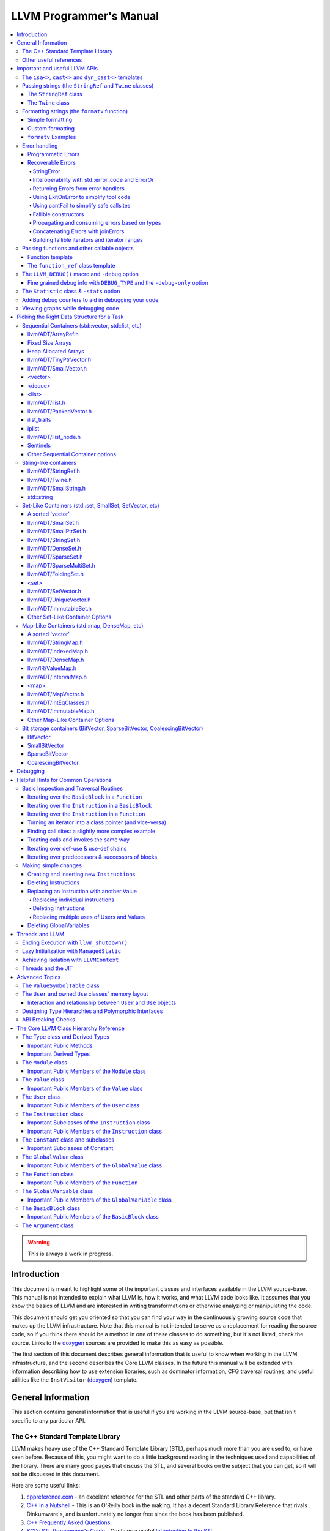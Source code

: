 ========================
LLVM Programmer's Manual
========================

.. contents::
   :local:

.. warning::
   This is always a work in progress.

.. _introduction:

Introduction
============

This document is meant to highlight some of the important classes and interfaces
available in the LLVM source-base.  This manual is not intended to explain what
LLVM is, how it works, and what LLVM code looks like.  It assumes that you know
the basics of LLVM and are interested in writing transformations or otherwise
analyzing or manipulating the code.

This document should get you oriented so that you can find your way in the
continuously growing source code that makes up the LLVM infrastructure.  Note
that this manual is not intended to serve as a replacement for reading the
source code, so if you think there should be a method in one of these classes to
do something, but it's not listed, check the source.  Links to the `doxygen
<https://llvm.org/doxygen/>`__ sources are provided to make this as easy as
possible.

The first section of this document describes general information that is useful
to know when working in the LLVM infrastructure, and the second describes the
Core LLVM classes.  In the future this manual will be extended with information
describing how to use extension libraries, such as dominator information, CFG
traversal routines, and useful utilities like the ``InstVisitor`` (`doxygen
<https://llvm.org/doxygen/InstVisitor_8h_source.html>`__) template.

.. _general:

General Information
===================

This section contains general information that is useful if you are working in
the LLVM source-base, but that isn't specific to any particular API.

.. _stl:

The C++ Standard Template Library
---------------------------------

LLVM makes heavy use of the C++ Standard Template Library (STL), perhaps much
more than you are used to, or have seen before.  Because of this, you might want
to do a little background reading in the techniques used and capabilities of the
library.  There are many good pages that discuss the STL, and several books on
the subject that you can get, so it will not be discussed in this document.

Here are some useful links:

#. `cppreference.com
   <http://en.cppreference.com/w/>`_ - an excellent
   reference for the STL and other parts of the standard C++ library.

#. `C++ In a Nutshell <http://www.tempest-sw.com/cpp/>`_ - This is an O'Reilly
   book in the making.  It has a decent Standard Library Reference that rivals
   Dinkumware's, and is unfortunately no longer free since the book has been
   published.

#. `C++ Frequently Asked Questions <http://www.parashift.com/c++-faq-lite/>`_.

#. `SGI's STL Programmer's Guide <http://www.sgi.com/tech/stl/>`_ - Contains a
   useful `Introduction to the STL
   <http://www.sgi.com/tech/stl/stl_introduction.html>`_.

#. `Bjarne Stroustrup's C++ Page
   <http://www.stroustrup.com/C++.html>`_.

#. `Bruce Eckel's Thinking in C++, 2nd ed. Volume 2 Revision 4.0
   (even better, get the book)
   <http://www.mindview.net/Books/TICPP/ThinkingInCPP2e.html>`_.

You are also encouraged to take a look at the :doc:`LLVM Coding Standards
<CodingStandards>` guide which focuses on how to write maintainable code more
than where to put your curly braces.

.. _resources:

Other useful references
-----------------------

#. `Using static and shared libraries across platforms
   <http://www.fortran-2000.com/ArnaudRecipes/sharedlib.html>`_

.. _apis:

Important and useful LLVM APIs
==============================

Here we highlight some LLVM APIs that are generally useful and good to know
about when writing transformations.

.. _isa:

The ``isa<>``, ``cast<>`` and ``dyn_cast<>`` templates
------------------------------------------------------

The LLVM source-base makes extensive use of a custom form of RTTI.  These
templates have many similarities to the C++ ``dynamic_cast<>`` operator, but
they don't have some drawbacks (primarily stemming from the fact that
``dynamic_cast<>`` only works on classes that have a v-table).  Because they are
used so often, you must know what they do and how they work.  All of these
templates are defined in the ``llvm/Support/Casting.h`` (`doxygen
<https://llvm.org/doxygen/Casting_8h_source.html>`__) file (note that you very
rarely have to include this file directly).

``isa<>``:
  The ``isa<>`` operator works exactly like the Java "``instanceof``" operator.
  It returns true or false depending on whether a reference or pointer points to
  an instance of the specified class.  This can be very useful for constraint
  checking of various sorts (example below).

``cast<>``:
  The ``cast<>`` operator is a "checked cast" operation.  It converts a pointer
  or reference from a base class to a derived class, causing an assertion
  failure if it is not really an instance of the right type.  This should be
  used in cases where you have some information that makes you believe that
  something is of the right type.  An example of the ``isa<>`` and ``cast<>``
  template is:

  .. code-block:: c++

    static bool isLoopInvariant(const Value *V, const Loop *L) {
      if (isa<Constant>(V) || isa<Argument>(V) || isa<GlobalValue>(V))
        return true;

      // Otherwise, it must be an instruction...
      return !L->contains(cast<Instruction>(V)->getParent());
    }

  Note that you should **not** use an ``isa<>`` test followed by a ``cast<>``,
  for that use the ``dyn_cast<>`` operator.

``dyn_cast<>``:
  The ``dyn_cast<>`` operator is a "checking cast" operation.  It checks to see
  if the operand is of the specified type, and if so, returns a pointer to it
  (this operator does not work with references).  If the operand is not of the
  correct type, a null pointer is returned.  Thus, this works very much like
  the ``dynamic_cast<>`` operator in C++, and should be used in the same
  circumstances.  Typically, the ``dyn_cast<>`` operator is used in an ``if``
  statement or some other flow control statement like this:

  .. code-block:: c++

    if (auto *AI = dyn_cast<AllocationInst>(Val)) {
      // ...
    }

  This form of the ``if`` statement effectively combines together a call to
  ``isa<>`` and a call to ``cast<>`` into one statement, which is very
  convenient.

  Note that the ``dyn_cast<>`` operator, like C++'s ``dynamic_cast<>`` or Java's
  ``instanceof`` operator, can be abused.  In particular, you should not use big
  chained ``if/then/else`` blocks to check for lots of different variants of
  classes.  If you find yourself wanting to do this, it is much cleaner and more
  efficient to use the ``InstVisitor`` class to dispatch over the instruction
  type directly.

``isa_and_nonnull<>``:
  The ``isa_and_nonnull<>`` operator works just like the ``isa<>`` operator,
  except that it allows for a null pointer as an argument (which it then
  returns false).  This can sometimes be useful, allowing you to combine several
  null checks into one.

``cast_or_null<>``:
  The ``cast_or_null<>`` operator works just like the ``cast<>`` operator,
  except that it allows for a null pointer as an argument (which it then
  propagates).  This can sometimes be useful, allowing you to combine several
  null checks into one.

``dyn_cast_or_null<>``:
  The ``dyn_cast_or_null<>`` operator works just like the ``dyn_cast<>``
  operator, except that it allows for a null pointer as an argument (which it
  then propagates).  This can sometimes be useful, allowing you to combine
  several null checks into one.

These five templates can be used with any classes, whether they have a v-table
or not.  If you want to add support for these templates, see the document
:doc:`How to set up LLVM-style RTTI for your class hierarchy
<HowToSetUpLLVMStyleRTTI>`

.. _string_apis:

Passing strings (the ``StringRef`` and ``Twine`` classes)
---------------------------------------------------------

Although LLVM generally does not do much string manipulation, we do have several
important APIs which take strings.  Two important examples are the Value class
-- which has names for instructions, functions, etc. -- and the ``StringMap``
class which is used extensively in LLVM and Clang.

These are generic classes, and they need to be able to accept strings which may
have embedded null characters.  Therefore, they cannot simply take a ``const
char *``, and taking a ``const std::string&`` requires clients to perform a heap
allocation which is usually unnecessary.  Instead, many LLVM APIs use a
``StringRef`` or a ``const Twine&`` for passing strings efficiently.

.. _StringRef:

The ``StringRef`` class
^^^^^^^^^^^^^^^^^^^^^^^^^^^^

The ``StringRef`` data type represents a reference to a constant string (a
character array and a length) and supports the common operations available on
``std::string``, but does not require heap allocation.

It can be implicitly constructed using a C style null-terminated string, an
``std::string``, or explicitly with a character pointer and length.  For
example, the ``StringRef`` find function is declared as:

.. code-block:: c++

  iterator find(StringRef Key);

and clients can call it using any one of:

.. code-block:: c++

  Map.find("foo");                 // Lookup "foo"
  Map.find(std::string("bar"));    // Lookup "bar"
  Map.find(StringRef("\0baz", 4)); // Lookup "\0baz"

Similarly, APIs which need to return a string may return a ``StringRef``
instance, which can be used directly or converted to an ``std::string`` using
the ``str`` member function.  See ``llvm/ADT/StringRef.h`` (`doxygen
<https://llvm.org/doxygen/StringRef_8h_source.html>`__) for more
information.

You should rarely use the ``StringRef`` class directly, because it contains
pointers to external memory it is not generally safe to store an instance of the
class (unless you know that the external storage will not be freed).
``StringRef`` is small and pervasive enough in LLVM that it should always be
passed by value.

The ``Twine`` class
^^^^^^^^^^^^^^^^^^^

The ``Twine`` (`doxygen <https://llvm.org/doxygen/classllvm_1_1Twine.html>`__)
class is an efficient way for APIs to accept concatenated strings.  For example,
a common LLVM paradigm is to name one instruction based on the name of another
instruction with a suffix, for example:

.. code-block:: c++

    New = CmpInst::Create(..., SO->getName() + ".cmp");

The ``Twine`` class is effectively a lightweight `rope
<http://en.wikipedia.org/wiki/Rope_(computer_science)>`_ which points to
temporary (stack allocated) objects.  Twines can be implicitly constructed as
the result of the plus operator applied to strings (i.e., a C strings, an
``std::string``, or a ``StringRef``).  The twine delays the actual concatenation
of strings until it is actually required, at which point it can be efficiently
rendered directly into a character array.  This avoids unnecessary heap
allocation involved in constructing the temporary results of string
concatenation.  See ``llvm/ADT/Twine.h`` (`doxygen
<https://llvm.org/doxygen/Twine_8h_source.html>`__) and :ref:`here <dss_twine>`
for more information.

As with a ``StringRef``, ``Twine`` objects point to external memory and should
almost never be stored or mentioned directly.  They are intended solely for use
when defining a function which should be able to efficiently accept concatenated
strings.

.. _formatting_strings:

Formatting strings (the ``formatv`` function)
---------------------------------------------
While LLVM doesn't necessarily do a lot of string manipulation and parsing, it
does do a lot of string formatting.  From diagnostic messages, to llvm tool
outputs such as ``llvm-readobj`` to printing verbose disassembly listings and
LLDB runtime logging, the need for string formatting is pervasive.

The ``formatv`` is similar in spirit to ``printf``, but uses a different syntax
which borrows heavily from Python and C#.  Unlike ``printf`` it deduces the type
to be formatted at compile time, so it does not need a format specifier such as
``%d``.  This reduces the mental overhead of trying to construct portable format
strings, especially for platform-specific types like ``size_t`` or pointer types.
Unlike both ``printf`` and Python, it additionally fails to compile if LLVM does
not know how to format the type.  These two properties ensure that the function
is both safer and simpler to use than traditional formatting methods such as 
the ``printf`` family of functions.

Simple formatting
^^^^^^^^^^^^^^^^^

A call to ``formatv`` involves a single **format string** consisting of 0 or more
**replacement sequences**, followed by a variable length list of **replacement values**.
A replacement sequence is a string of the form ``{N[[,align]:style]}``.

``N`` refers to the 0-based index of the argument from the list of replacement
values.  Note that this means it is possible to reference the same parameter
multiple times, possibly with different style and/or alignment options, in any order.

``align`` is an optional string specifying the width of the field to format
the value into, and the alignment of the value within the field.  It is specified as
an optional **alignment style** followed by a positive integral **field width**.  The
alignment style can be one of the characters ``-`` (left align), ``=`` (center align),
or ``+`` (right align).  The default is right aligned.  

``style`` is an optional string consisting of a type specific that controls the
formatting of the value.  For example, to format a floating point value as a percentage,
you can use the style option ``P``.

Custom formatting
^^^^^^^^^^^^^^^^^

There are two ways to customize the formatting behavior for a type.

1. Provide a template specialization of ``llvm::format_provider<T>`` for your
   type ``T`` with the appropriate static format method.

  .. code-block:: c++
  
    namespace llvm {
      template<>
      struct format_provider<MyFooBar> {
        static void format(const MyFooBar &V, raw_ostream &Stream, StringRef Style) {
          // Do whatever is necessary to format `V` into `Stream`
        }
      };
      void foo() {
        MyFooBar X;
        std::string S = formatv("{0}", X);
      }
    }
    
  This is a useful extensibility mechanism for adding support for formatting your own
  custom types with your own custom Style options.  But it does not help when you want
  to extend the mechanism for formatting a type that the library already knows how to
  format.  For that, we need something else.
    
2. Provide a **format adapter** inheriting from ``llvm::FormatAdapter<T>``.

  .. code-block:: c++
  
    namespace anything {
      struct format_int_custom : public llvm::FormatAdapter<int> {
        explicit format_int_custom(int N) : llvm::FormatAdapter<int>(N) {}
        void format(llvm::raw_ostream &Stream, StringRef Style) override {
          // Do whatever is necessary to format ``this->Item`` into ``Stream``
        }
      };
    }
    namespace llvm {
      void foo() {
        std::string S = formatv("{0}", anything::format_int_custom(42));
      }
    }
    
  If the type is detected to be derived from ``FormatAdapter<T>``, ``formatv``
  will call the
  ``format`` method on the argument passing in the specified style.  This allows
  one to provide custom formatting of any type, including one which already has
  a builtin format provider.

``formatv`` Examples
^^^^^^^^^^^^^^^^^^^^
Below is intended to provide an incomplete set of examples demonstrating
the usage of ``formatv``.  More information can be found by reading the
doxygen documentation or by looking at the unit test suite.


.. code-block:: c++
  
  std::string S;
  // Simple formatting of basic types and implicit string conversion.
  S = formatv("{0} ({1:P})", 7, 0.35);  // S == "7 (35.00%)"
  
  // Out-of-order referencing and multi-referencing
  outs() << formatv("{0} {2} {1} {0}", 1, "test", 3); // prints "1 3 test 1"
  
  // Left, right, and center alignment
  S = formatv("{0,7}",  'a');  // S == "      a";
  S = formatv("{0,-7}", 'a');  // S == "a      ";
  S = formatv("{0,=7}", 'a');  // S == "   a   ";
  S = formatv("{0,+7}", 'a');  // S == "      a";
  
  // Custom styles
  S = formatv("{0:N} - {0:x} - {1:E}", 12345, 123908342); // S == "12,345 - 0x3039 - 1.24E8"
  
  // Adapters
  S = formatv("{0}", fmt_align(42, AlignStyle::Center, 7));  // S == "  42   "
  S = formatv("{0}", fmt_repeat("hi", 3)); // S == "hihihi"
  S = formatv("{0}", fmt_pad("hi", 2, 6)); // S == "  hi      "
  
  // Ranges
  std::vector<int> V = {8, 9, 10};
  S = formatv("{0}", make_range(V.begin(), V.end())); // S == "8, 9, 10"
  S = formatv("{0:$[+]}", make_range(V.begin(), V.end())); // S == "8+9+10"
  S = formatv("{0:$[ + ]@[x]}", make_range(V.begin(), V.end())); // S == "0x8 + 0x9 + 0xA"

.. _error_apis:

Error handling
--------------

Proper error handling helps us identify bugs in our code, and helps end-users
understand errors in their tool usage. Errors fall into two broad categories:
*programmatic* and *recoverable*, with different strategies for handling and
reporting.

Programmatic Errors
^^^^^^^^^^^^^^^^^^^

Programmatic errors are violations of program invariants or API contracts, and
represent bugs within the program itself. Our aim is to document invariants, and
to abort quickly at the point of failure (providing some basic diagnostic) when
invariants are broken at runtime.

The fundamental tools for handling programmatic errors are assertions and the
llvm_unreachable function. Assertions are used to express invariant conditions,
and should include a message describing the invariant:

.. code-block:: c++

  assert(isPhysReg(R) && "All virt regs should have been allocated already.");

The llvm_unreachable function can be used to document areas of control flow
that should never be entered if the program invariants hold:

.. code-block:: c++

  enum { Foo, Bar, Baz } X = foo();

  switch (X) {
    case Foo: /* Handle Foo */; break;
    case Bar: /* Handle Bar */; break;
    default:
      llvm_unreachable("X should be Foo or Bar here");
  }

Recoverable Errors
^^^^^^^^^^^^^^^^^^

Recoverable errors represent an error in the program's environment, for example
a resource failure (a missing file, a dropped network connection, etc.), or
malformed input. These errors should be detected and communicated to a level of
the program where they can be handled appropriately. Handling the error may be
as simple as reporting the issue to the user, or it may involve attempts at
recovery.

.. note::

   While it would be ideal to use this error handling scheme throughout
   LLVM, there are places where this hasn't been practical to apply. In
   situations where you absolutely must emit a non-programmatic error and
   the ``Error`` model isn't workable you can call ``report_fatal_error``,
   which will call installed error handlers, print a message, and abort the
   program. The use of `report_fatal_error` in this case is discouraged.

Recoverable errors are modeled using LLVM's ``Error`` scheme. This scheme
represents errors using function return values, similar to classic C integer
error codes, or C++'s ``std::error_code``. However, the ``Error`` class is
actually a lightweight wrapper for user-defined error types, allowing arbitrary
information to be attached to describe the error. This is similar to the way C++
exceptions allow throwing of user-defined types.

Success values are created by calling ``Error::success()``, E.g.:

.. code-block:: c++

  Error foo() {
    // Do something.
    // Return success.
    return Error::success();
  }

Success values are very cheap to construct and return - they have minimal
impact on program performance.

Failure values are constructed using ``make_error<T>``, where ``T`` is any class
that inherits from the ErrorInfo utility, E.g.:

.. code-block:: c++

  class BadFileFormat : public ErrorInfo<BadFileFormat> {
  public:
    static char ID;
    std::string Path;

    BadFileFormat(StringRef Path) : Path(Path.str()) {}

    void log(raw_ostream &OS) const override {
      OS << Path << " is malformed";
    }

    std::error_code convertToErrorCode() const override {
      return make_error_code(object_error::parse_failed);
    }
  };

  char BadFileFormat::ID; // This should be declared in the C++ file.

  Error printFormattedFile(StringRef Path) {
    if (<check for valid format>)
      return make_error<BadFileFormat>(Path);
    // print file contents.
    return Error::success();
  }

Error values can be implicitly converted to bool: true for error, false for
success, enabling the following idiom:

.. code-block:: c++

  Error mayFail();

  Error foo() {
    if (auto Err = mayFail())
      return Err;
    // Success! We can proceed.
    ...

For functions that can fail but need to return a value the ``Expected<T>``
utility can be used. Values of this type can be constructed with either a
``T``, or an ``Error``. Expected<T> values are also implicitly convertible to
boolean, but with the opposite convention to ``Error``: true for success, false
for error. If success, the ``T`` value can be accessed via the dereference
operator. If failure, the ``Error`` value can be extracted using the
``takeError()`` method. Idiomatic usage looks like:

.. code-block:: c++

  Expected<FormattedFile> openFormattedFile(StringRef Path) {
    // If badly formatted, return an error.
    if (auto Err = checkFormat(Path))
      return std::move(Err);
    // Otherwise return a FormattedFile instance.
    return FormattedFile(Path);
  }

  Error processFormattedFile(StringRef Path) {
    // Try to open a formatted file
    if (auto FileOrErr = openFormattedFile(Path)) {
      // On success, grab a reference to the file and continue.
      auto &File = *FileOrErr;
      ...
    } else
      // On error, extract the Error value and return it.
      return FileOrErr.takeError();
  }

If an ``Expected<T>`` value is in success mode then the ``takeError()`` method
will return a success value. Using this fact, the above function can be
rewritten as:

.. code-block:: c++

  Error processFormattedFile(StringRef Path) {
    // Try to open a formatted file
    auto FileOrErr = openFormattedFile(Path);
    if (auto Err = FileOrErr.takeError())
      // On error, extract the Error value and return it.
      return Err;
    // On success, grab a reference to the file and continue.
    auto &File = *FileOrErr;
    ...
  }

This second form is often more readable for functions that involve multiple
``Expected<T>`` values as it limits the indentation required.

All ``Error`` instances, whether success or failure, must be either checked or
moved from (via ``std::move`` or a return) before they are destructed.
Accidentally discarding an unchecked error will cause a program abort at the
point where the unchecked value's destructor is run, making it easy to identify
and fix violations of this rule.

Success values are considered checked once they have been tested (by invoking
the boolean conversion operator):

.. code-block:: c++

  if (auto Err = mayFail(...))
    return Err; // Failure value - move error to caller.

  // Safe to continue: Err was checked.

In contrast, the following code will always cause an abort, even if ``mayFail``
returns a success value:

.. code-block:: c++

    mayFail();
    // Program will always abort here, even if mayFail() returns Success, since
    // the value is not checked.

Failure values are considered checked once a handler for the error type has
been activated:

.. code-block:: c++

  handleErrors(
    processFormattedFile(...),
    [](const BadFileFormat &BFF) {
      report("Unable to process " + BFF.Path + ": bad format");
    },
    [](const FileNotFound &FNF) {
      report("File not found " + FNF.Path);
    });

The ``handleErrors`` function takes an error as its first argument, followed by
a variadic list of "handlers", each of which must be a callable type (a
function, lambda, or class with a call operator) with one argument. The
``handleErrors`` function will visit each handler in the sequence and check its
argument type against the dynamic type of the error, running the first handler
that matches. This is the same decision process that is used decide which catch
clause to run for a C++ exception.

Since the list of handlers passed to ``handleErrors`` may not cover every error
type that can occur, the ``handleErrors`` function also returns an Error value
that must be checked or propagated. If the error value that is passed to
``handleErrors`` does not match any of the handlers it will be returned from
handleErrors. Idiomatic use of ``handleErrors`` thus looks like:

.. code-block:: c++

  if (auto Err =
        handleErrors(
          processFormattedFile(...),
          [](const BadFileFormat &BFF) {
            report("Unable to process " + BFF.Path + ": bad format");
          },
          [](const FileNotFound &FNF) {
            report("File not found " + FNF.Path);
          }))
    return Err;

In cases where you truly know that the handler list is exhaustive the
``handleAllErrors`` function can be used instead. This is identical to
``handleErrors`` except that it will terminate the program if an unhandled
error is passed in, and can therefore return void. The ``handleAllErrors``
function should generally be avoided: the introduction of a new error type
elsewhere in the program can easily turn a formerly exhaustive list of errors
into a non-exhaustive list, risking unexpected program termination. Where
possible, use handleErrors and propagate unknown errors up the stack instead.

For tool code, where errors can be handled by printing an error message then
exiting with an error code, the :ref:`ExitOnError <err_exitonerr>` utility
may be a better choice than handleErrors, as it simplifies control flow when
calling fallible functions.

In situations where it is known that a particular call to a fallible function
will always succeed (for example, a call to a function that can only fail on a
subset of inputs with an input that is known to be safe) the
:ref:`cantFail <err_cantfail>` functions can be used to remove the error type,
simplifying control flow.

StringError
"""""""""""

Many kinds of errors have no recovery strategy, the only action that can be
taken is to report them to the user so that the user can attempt to fix the
environment. In this case representing the error as a string makes perfect
sense. LLVM provides the ``StringError`` class for this purpose. It takes two
arguments: A string error message, and an equivalent ``std::error_code`` for
interoperability. It also provides a ``createStringError`` function to simplify
common usage of this class:

.. code-block:: c++

  // These two lines of code are equivalent:
  make_error<StringError>("Bad executable", errc::executable_format_error);
  createStringError(errc::executable_format_error, "Bad executable");

If you're certain that the error you're building will never need to be converted
to a ``std::error_code`` you can use the ``inconvertibleErrorCode()`` function:

.. code-block:: c++

  createStringError(inconvertibleErrorCode(), "Bad executable");

This should be done only after careful consideration. If any attempt is made to
convert this error to a ``std::error_code`` it will trigger immediate program
termination. Unless you are certain that your errors will not need
interoperability you should look for an existing ``std::error_code`` that you
can convert to, and even (as painful as it is) consider introducing a new one as
a stopgap measure.

``createStringError`` can take ``printf`` style format specifiers to provide a
formatted message:

.. code-block:: c++

  createStringError(errc::executable_format_error,
                    "Bad executable: %s", FileName);

Interoperability with std::error_code and ErrorOr
"""""""""""""""""""""""""""""""""""""""""""""""""

Many existing LLVM APIs use ``std::error_code`` and its partner ``ErrorOr<T>``
(which plays the same role as ``Expected<T>``, but wraps a ``std::error_code``
rather than an ``Error``). The infectious nature of error types means that an
attempt to change one of these functions to return ``Error`` or ``Expected<T>``
instead often results in an avalanche of changes to callers, callers of callers,
and so on. (The first such attempt, returning an ``Error`` from
MachOObjectFile's constructor, was abandoned after the diff reached 3000 lines,
impacted half a dozen libraries, and was still growing).

To solve this problem, the ``Error``/``std::error_code`` interoperability requirement was
introduced. Two pairs of functions allow any ``Error`` value to be converted to a
``std::error_code``, any ``Expected<T>`` to be converted to an ``ErrorOr<T>``, and vice
versa:

.. code-block:: c++

  std::error_code errorToErrorCode(Error Err);
  Error errorCodeToError(std::error_code EC);

  template <typename T> ErrorOr<T> expectedToErrorOr(Expected<T> TOrErr);
  template <typename T> Expected<T> errorOrToExpected(ErrorOr<T> TOrEC);


Using these APIs it is easy to make surgical patches that update individual
functions from ``std::error_code`` to ``Error``, and from ``ErrorOr<T>`` to
``Expected<T>``.

Returning Errors from error handlers
""""""""""""""""""""""""""""""""""""

Error recovery attempts may themselves fail. For that reason, ``handleErrors``
actually recognises three different forms of handler signature:

.. code-block:: c++

  // Error must be handled, no new errors produced:
  void(UserDefinedError &E);

  // Error must be handled, new errors can be produced:
  Error(UserDefinedError &E);

  // Original error can be inspected, then re-wrapped and returned (or a new
  // error can be produced):
  Error(std::unique_ptr<UserDefinedError> E);

Any error returned from a handler will be returned from the ``handleErrors``
function so that it can be handled itself, or propagated up the stack.

.. _err_exitonerr:

Using ExitOnError to simplify tool code
"""""""""""""""""""""""""""""""""""""""

Library code should never call ``exit`` for a recoverable error, however in tool
code (especially command line tools) this can be a reasonable approach. Calling
``exit`` upon encountering an error dramatically simplifies control flow as the
error no longer needs to be propagated up the stack. This allows code to be
written in straight-line style, as long as each fallible call is wrapped in a
check and call to exit. The ``ExitOnError`` class supports this pattern by
providing call operators that inspect ``Error`` values, stripping the error away
in the success case and logging to ``stderr`` then exiting in the failure case.

To use this class, declare a global ``ExitOnError`` variable in your program:

.. code-block:: c++

  ExitOnError ExitOnErr;

Calls to fallible functions can then be wrapped with a call to ``ExitOnErr``,
turning them into non-failing calls:

.. code-block:: c++

  Error mayFail();
  Expected<int> mayFail2();

  void foo() {
    ExitOnErr(mayFail());
    int X = ExitOnErr(mayFail2());
  }

On failure, the error's log message will be written to ``stderr``, optionally
preceded by a string "banner" that can be set by calling the setBanner method. A
mapping can also be supplied from ``Error`` values to exit codes using the
``setExitCodeMapper`` method:

.. code-block:: c++

  int main(int argc, char *argv[]) {
    ExitOnErr.setBanner(std::string(argv[0]) + " error:");
    ExitOnErr.setExitCodeMapper(
      [](const Error &Err) {
        if (Err.isA<BadFileFormat>())
          return 2;
        return 1;
      });

Use ``ExitOnError`` in your tool code where possible as it can greatly improve
readability.

.. _err_cantfail:

Using cantFail to simplify safe callsites
"""""""""""""""""""""""""""""""""""""""""

Some functions may only fail for a subset of their inputs, so calls using known
safe inputs can be assumed to succeed.

The cantFail functions encapsulate this by wrapping an assertion that their
argument is a success value and, in the case of Expected<T>, unwrapping the
T value:

.. code-block:: c++

  Error onlyFailsForSomeXValues(int X);
  Expected<int> onlyFailsForSomeXValues2(int X);

  void foo() {
    cantFail(onlyFailsForSomeXValues(KnownSafeValue));
    int Y = cantFail(onlyFailsForSomeXValues2(KnownSafeValue));
    ...
  }

Like the ExitOnError utility, cantFail simplifies control flow. Their treatment
of error cases is very different however: Where ExitOnError is guaranteed to
terminate the program on an error input, cantFail simply asserts that the result
is success. In debug builds this will result in an assertion failure if an error
is encountered. In release builds the behavior of cantFail for failure values is
undefined. As such, care must be taken in the use of cantFail: clients must be
certain that a cantFail wrapped call really can not fail with the given
arguments.

Use of the cantFail functions should be rare in library code, but they are
likely to be of more use in tool and unit-test code where inputs and/or
mocked-up classes or functions may be known to be safe.

Fallible constructors
"""""""""""""""""""""

Some classes require resource acquisition or other complex initialization that
can fail during construction. Unfortunately constructors can't return errors,
and having clients test objects after they're constructed to ensure that they're
valid is error prone as it's all too easy to forget the test. To work around
this, use the named constructor idiom and return an ``Expected<T>``:

.. code-block:: c++

  class Foo {
  public:

    static Expected<Foo> Create(Resource R1, Resource R2) {
      Error Err = Error::success();
      Foo F(R1, R2, Err);
      if (Err)
        return std::move(Err);
      return std::move(F);
    }

  private:

    Foo(Resource R1, Resource R2, Error &Err) {
      ErrorAsOutParameter EAO(&Err);
      if (auto Err2 = R1.acquire()) {
        Err = std::move(Err2);
        return;
      }
      Err = R2.acquire();
    }
  };


Here, the named constructor passes an ``Error`` by reference into the actual
constructor, which the constructor can then use to return errors. The
``ErrorAsOutParameter`` utility sets the ``Error`` value's checked flag on entry
to the constructor so that the error can be assigned to, then resets it on exit
to force the client (the named constructor) to check the error.

By using this idiom, clients attempting to construct a Foo receive either a
well-formed Foo or an Error, never an object in an invalid state.

Propagating and consuming errors based on types
"""""""""""""""""""""""""""""""""""""""""""""""

In some contexts, certain types of error are known to be benign. For example,
when walking an archive, some clients may be happy to skip over badly formatted
object files rather than terminating the walk immediately. Skipping badly
formatted objects could be achieved using an elaborate handler method, but the
Error.h header provides two utilities that make this idiom much cleaner: the
type inspection method, ``isA``, and the ``consumeError`` function:

.. code-block:: c++

  Error walkArchive(Archive A) {
    for (unsigned I = 0; I != A.numMembers(); ++I) {
      auto ChildOrErr = A.getMember(I);
      if (auto Err = ChildOrErr.takeError()) {
        if (Err.isA<BadFileFormat>())
          consumeError(std::move(Err))
        else
          return Err;
      }
      auto &Child = *ChildOrErr;
      // Use Child
      ...
    }
    return Error::success();
  }

Concatenating Errors with joinErrors
""""""""""""""""""""""""""""""""""""

In the archive walking example above ``BadFileFormat`` errors are simply
consumed and ignored. If the client had wanted report these errors after
completing the walk over the archive they could use the ``joinErrors`` utility:

.. code-block:: c++

  Error walkArchive(Archive A) {
    Error DeferredErrs = Error::success();
    for (unsigned I = 0; I != A.numMembers(); ++I) {
      auto ChildOrErr = A.getMember(I);
      if (auto Err = ChildOrErr.takeError())
        if (Err.isA<BadFileFormat>())
          DeferredErrs = joinErrors(std::move(DeferredErrs), std::move(Err));
        else
          return Err;
      auto &Child = *ChildOrErr;
      // Use Child
      ...
    }
    return DeferredErrs;
  }

The ``joinErrors`` routine builds a special error type called ``ErrorList``,
which holds a list of user defined errors. The ``handleErrors`` routine
recognizes this type and will attempt to handle each of the contained errors in
order. If all contained errors can be handled, ``handleErrors`` will return
``Error::success()``, otherwise ``handleErrors`` will concatenate the remaining
errors and return the resulting ``ErrorList``.

Building fallible iterators and iterator ranges
"""""""""""""""""""""""""""""""""""""""""""""""

The archive walking examples above retrieve archive members by index, however
this requires considerable boiler-plate for iteration and error checking. We can
clean this up by using the "fallible iterator" pattern, which supports the
following natural iteration idiom for fallible containers like Archive:

.. code-block:: c++

  Error Err = Error::success();
  for (auto &Child : Ar->children(Err)) {
    // Use Child - only enter the loop when it's valid

    // Allow early exit from the loop body, since we know that Err is success
    // when we're inside the loop.
    if (BailOutOn(Child))
      return;

    ...
  }
  // Check Err after the loop to ensure it didn't break due to an error.
  if (Err)
    return Err;

To enable this idiom, iterators over fallible containers are written in a
natural style, with their ``++`` and ``--`` operators replaced with fallible
``Error inc()`` and ``Error dec()`` functions. E.g.:

.. code-block:: c++

  class FallibleChildIterator {
  public:
    FallibleChildIterator(Archive &A, unsigned ChildIdx);
    Archive::Child &operator*();
    friend bool operator==(const ArchiveIterator &LHS,
                           const ArchiveIterator &RHS);

    // operator++/operator-- replaced with fallible increment / decrement:
    Error inc() {
      if (!A.childValid(ChildIdx + 1))
        return make_error<BadArchiveMember>(...);
      ++ChildIdx;
      return Error::success();
    }

    Error dec() { ... }
  };

Instances of this kind of fallible iterator interface are then wrapped with the
fallible_iterator utility which provides ``operator++`` and ``operator--``,
returning any errors via a reference passed in to the wrapper at construction
time. The fallible_iterator wrapper takes care of (a) jumping to the end of the
range on error, and (b) marking the error as checked whenever an iterator is
compared to ``end`` and found to be inequal (in particular: this marks the
error as checked throughout the body of a range-based for loop), enabling early
exit from the loop without redundant error checking.

Instances of the fallible iterator interface (e.g. FallibleChildIterator above)
are wrapped using the ``make_fallible_itr`` and ``make_fallible_end``
functions. E.g.:

.. code-block:: c++

  class Archive {
  public:
    using child_iterator = fallible_iterator<FallibleChildIterator>;

    child_iterator child_begin(Error &Err) {
      return make_fallible_itr(FallibleChildIterator(*this, 0), Err);
    }

    child_iterator child_end() {
      return make_fallible_end(FallibleChildIterator(*this, size()));
    }

    iterator_range<child_iterator> children(Error &Err) {
      return make_range(child_begin(Err), child_end());
    }
  };

Using the fallible_iterator utility allows for both natural construction of
fallible iterators (using failing ``inc`` and ``dec`` operations) and
relatively natural use of c++ iterator/loop idioms.

.. _function_apis:

More information on Error and its related utilities can be found in the
Error.h header file.

Passing functions and other callable objects
--------------------------------------------

Sometimes you may want a function to be passed a callback object. In order to
support lambda expressions and other function objects, you should not use the
traditional C approach of taking a function pointer and an opaque cookie:

.. code-block:: c++

    void takeCallback(bool (*Callback)(Function *, void *), void *Cookie);

Instead, use one of the following approaches:

Function template
^^^^^^^^^^^^^^^^^

If you don't mind putting the definition of your function into a header file,
make it a function template that is templated on the callable type.

.. code-block:: c++

    template<typename Callable>
    void takeCallback(Callable Callback) {
      Callback(1, 2, 3);
    }

The ``function_ref`` class template
^^^^^^^^^^^^^^^^^^^^^^^^^^^^^^^^^^^

The ``function_ref``
(`doxygen <https://llvm.org/doxygen/classllvm_1_1function__ref_3_01Ret_07Params_8_8_8_08_4.html>`__) class
template represents a reference to a callable object, templated over the type
of the callable. This is a good choice for passing a callback to a function,
if you don't need to hold onto the callback after the function returns. In this
way, ``function_ref`` is to ``std::function`` as ``StringRef`` is to
``std::string``.

``function_ref<Ret(Param1, Param2, ...)>`` can be implicitly constructed from
any callable object that can be called with arguments of type ``Param1``,
``Param2``, ..., and returns a value that can be converted to type ``Ret``.
For example:

.. code-block:: c++

    void visitBasicBlocks(Function *F, function_ref<bool (BasicBlock*)> Callback) {
      for (BasicBlock &BB : *F)
        if (Callback(&BB))
          return;
    }

can be called using:

.. code-block:: c++

    visitBasicBlocks(F, [&](BasicBlock *BB) {
      if (process(BB))
        return isEmpty(BB);
      return false;
    });

Note that a ``function_ref`` object contains pointers to external memory, so it
is not generally safe to store an instance of the class (unless you know that
the external storage will not be freed). If you need this ability, consider
using ``std::function``. ``function_ref`` is small enough that it should always
be passed by value.

.. _DEBUG:

The ``LLVM_DEBUG()`` macro and ``-debug`` option
------------------------------------------------

Often when working on your pass you will put a bunch of debugging printouts and
other code into your pass.  After you get it working, you want to remove it, but
you may need it again in the future (to work out new bugs that you run across).

Naturally, because of this, you don't want to delete the debug printouts, but
you don't want them to always be noisy.  A standard compromise is to comment
them out, allowing you to enable them if you need them in the future.

The ``llvm/Support/Debug.h`` (`doxygen
<https://llvm.org/doxygen/Debug_8h_source.html>`__) file provides a macro named
``LLVM_DEBUG()`` that is a much nicer solution to this problem.  Basically, you can
put arbitrary code into the argument of the ``LLVM_DEBUG`` macro, and it is only
executed if '``opt``' (or any other tool) is run with the '``-debug``' command
line argument:

.. code-block:: c++

  LLVM_DEBUG(dbgs() << "I am here!\n");

Then you can run your pass like this:

.. code-block:: none

  $ opt < a.bc > /dev/null -mypass
  <no output>
  $ opt < a.bc > /dev/null -mypass -debug
  I am here!

Using the ``LLVM_DEBUG()`` macro instead of a home-brewed solution allows you to not
have to create "yet another" command line option for the debug output for your
pass.  Note that ``LLVM_DEBUG()`` macros are disabled for non-asserts builds, so they
do not cause a performance impact at all (for the same reason, they should also
not contain side-effects!).

One additional nice thing about the ``LLVM_DEBUG()`` macro is that you can enable or
disable it directly in gdb.  Just use "``set DebugFlag=0``" or "``set
DebugFlag=1``" from the gdb if the program is running.  If the program hasn't
been started yet, you can always just run it with ``-debug``.

.. _DEBUG_TYPE:

Fine grained debug info with ``DEBUG_TYPE`` and the ``-debug-only`` option
^^^^^^^^^^^^^^^^^^^^^^^^^^^^^^^^^^^^^^^^^^^^^^^^^^^^^^^^^^^^^^^^^^^^^^^^^^

Sometimes you may find yourself in a situation where enabling ``-debug`` just
turns on **too much** information (such as when working on the code generator).
If you want to enable debug information with more fine-grained control, you
should define the ``DEBUG_TYPE`` macro and use the ``-debug-only`` option as
follows:

.. code-block:: c++

  #define DEBUG_TYPE "foo"
  LLVM_DEBUG(dbgs() << "'foo' debug type\n");
  #undef  DEBUG_TYPE
  #define DEBUG_TYPE "bar"
  LLVM_DEBUG(dbgs() << "'bar' debug type\n");
  #undef  DEBUG_TYPE

Then you can run your pass like this:

.. code-block:: none

  $ opt < a.bc > /dev/null -mypass
  <no output>
  $ opt < a.bc > /dev/null -mypass -debug
  'foo' debug type
  'bar' debug type
  $ opt < a.bc > /dev/null -mypass -debug-only=foo
  'foo' debug type
  $ opt < a.bc > /dev/null -mypass -debug-only=bar
  'bar' debug type
  $ opt < a.bc > /dev/null -mypass -debug-only=foo,bar
  'foo' debug type
  'bar' debug type

Of course, in practice, you should only set ``DEBUG_TYPE`` at the top of a file,
to specify the debug type for the entire module. Be careful that you only do
this after including Debug.h and not around any #include of headers. Also, you
should use names more meaningful than "foo" and "bar", because there is no
system in place to ensure that names do not conflict. If two different modules
use the same string, they will all be turned on when the name is specified.
This allows, for example, all debug information for instruction scheduling to be
enabled with ``-debug-only=InstrSched``, even if the source lives in multiple
files. The name must not include a comma (,) as that is used to separate the
arguments of the ``-debug-only`` option.

For performance reasons, -debug-only is not available in optimized build
(``--enable-optimized``) of LLVM.

The ``DEBUG_WITH_TYPE`` macro is also available for situations where you would
like to set ``DEBUG_TYPE``, but only for one specific ``DEBUG`` statement.  It
takes an additional first parameter, which is the type to use.  For example, the
preceding example could be written as:

.. code-block:: c++

  DEBUG_WITH_TYPE("foo", dbgs() << "'foo' debug type\n");
  DEBUG_WITH_TYPE("bar", dbgs() << "'bar' debug type\n");

.. _Statistic:

The ``Statistic`` class & ``-stats`` option
-------------------------------------------

The ``llvm/ADT/Statistic.h`` (`doxygen
<https://llvm.org/doxygen/Statistic_8h_source.html>`__) file provides a class
named ``Statistic`` that is used as a unified way to keep track of what the LLVM
compiler is doing and how effective various optimizations are.  It is useful to
see what optimizations are contributing to making a particular program run
faster.

Often you may run your pass on some big program, and you're interested to see
how many times it makes a certain transformation.  Although you can do this with
hand inspection, or some ad-hoc method, this is a real pain and not very useful
for big programs.  Using the ``Statistic`` class makes it very easy to keep
track of this information, and the calculated information is presented in a
uniform manner with the rest of the passes being executed.

There are many examples of ``Statistic`` uses, but the basics of using it are as
follows:

Define your statistic like this:

.. code-block:: c++

  #define DEBUG_TYPE "mypassname"   // This goes before any #includes.
  STATISTIC(NumXForms, "The # of times I did stuff");

The ``STATISTIC`` macro defines a static variable, whose name is specified by
the first argument.  The pass name is taken from the ``DEBUG_TYPE`` macro, and
the description is taken from the second argument.  The variable defined
("NumXForms" in this case) acts like an unsigned integer.

Whenever you make a transformation, bump the counter:

.. code-block:: c++

  ++NumXForms;   // I did stuff!

That's all you have to do.  To get '``opt``' to print out the statistics
gathered, use the '``-stats``' option:

.. code-block:: none

  $ opt -stats -mypassname < program.bc > /dev/null
  ... statistics output ...

Note that in order to use the '``-stats``' option, LLVM must be
compiled with assertions enabled.

When running ``opt`` on a C file from the SPEC benchmark suite, it gives a
report that looks like this:

.. code-block:: none

   7646 bitcodewriter   - Number of normal instructions
    725 bitcodewriter   - Number of oversized instructions
 129996 bitcodewriter   - Number of bitcode bytes written
   2817 raise           - Number of insts DCEd or constprop'd
   3213 raise           - Number of cast-of-self removed
   5046 raise           - Number of expression trees converted
     75 raise           - Number of other getelementptr's formed
    138 raise           - Number of load/store peepholes
     42 deadtypeelim    - Number of unused typenames removed from symtab
    392 funcresolve     - Number of varargs functions resolved
     27 globaldce       - Number of global variables removed
      2 adce            - Number of basic blocks removed
    134 cee             - Number of branches revectored
     49 cee             - Number of setcc instruction eliminated
    532 gcse            - Number of loads removed
   2919 gcse            - Number of instructions removed
     86 indvars         - Number of canonical indvars added
     87 indvars         - Number of aux indvars removed
     25 instcombine     - Number of dead inst eliminate
    434 instcombine     - Number of insts combined
    248 licm            - Number of load insts hoisted
   1298 licm            - Number of insts hoisted to a loop pre-header
      3 licm            - Number of insts hoisted to multiple loop preds (bad, no loop pre-header)
     75 mem2reg         - Number of alloca's promoted
   1444 cfgsimplify     - Number of blocks simplified

Obviously, with so many optimizations, having a unified framework for this stuff
is very nice.  Making your pass fit well into the framework makes it more
maintainable and useful.

.. _DebugCounters:

Adding debug counters to aid in debugging your code
---------------------------------------------------

Sometimes, when writing new passes, or trying to track down bugs, it
is useful to be able to control whether certain things in your pass
happen or not.  For example, there are times the minimization tooling
can only easily give you large testcases.  You would like to narrow
your bug down to a specific transformation happening or not happening,
automatically, using bisection.  This is where debug counters help.
They provide a framework for making parts of your code only execute a
certain number of times.

The ``llvm/Support/DebugCounter.h`` (`doxygen
<https://llvm.org/doxygen/DebugCounter_8h_source.html>`__) file
provides a class named ``DebugCounter`` that can be used to create
command line counter options that control execution of parts of your code.

Define your DebugCounter like this:

.. code-block:: c++

  DEBUG_COUNTER(DeleteAnInstruction, "passname-delete-instruction",
		"Controls which instructions get delete");

The ``DEBUG_COUNTER`` macro defines a static variable, whose name
is specified by the first argument.  The name of the counter
(which is used on the command line) is specified by the second
argument, and the description used in the help is specified by the
third argument.

Whatever code you want that control, use ``DebugCounter::shouldExecute`` to control it.

.. code-block:: c++

  if (DebugCounter::shouldExecute(DeleteAnInstruction))
    I->eraseFromParent();

That's all you have to do.  Now, using opt, you can control when this code triggers using
the '``--debug-counter``' option.  There are two counters provided, ``skip`` and ``count``.
``skip`` is the number of times to skip execution of the codepath.  ``count`` is the number
of times, once we are done skipping, to execute the codepath.

.. code-block:: none

  $ opt --debug-counter=passname-delete-instruction-skip=1,passname-delete-instruction-count=2 -passname

This will skip the above code the first time we hit it, then execute it twice, then skip the rest of the executions.

So if executed on the following code:

.. code-block:: llvm

  %1 = add i32 %a, %b
  %2 = add i32 %a, %b
  %3 = add i32 %a, %b
  %4 = add i32 %a, %b

It would delete number ``%2`` and ``%3``.

A utility is provided in `utils/bisect-skip-count` to binary search
skip and count arguments. It can be used to automatically minimize the
skip and count for a debug-counter variable.

.. _ViewGraph:

Viewing graphs while debugging code
-----------------------------------

Several of the important data structures in LLVM are graphs: for example CFGs
made out of LLVM :ref:`BasicBlocks <BasicBlock>`, CFGs made out of LLVM
:ref:`MachineBasicBlocks <MachineBasicBlock>`, and :ref:`Instruction Selection
DAGs <SelectionDAG>`.  In many cases, while debugging various parts of the
compiler, it is nice to instantly visualize these graphs.

LLVM provides several callbacks that are available in a debug build to do
exactly that.  If you call the ``Function::viewCFG()`` method, for example, the
current LLVM tool will pop up a window containing the CFG for the function where
each basic block is a node in the graph, and each node contains the instructions
in the block.  Similarly, there also exists ``Function::viewCFGOnly()`` (does
not include the instructions), the ``MachineFunction::viewCFG()`` and
``MachineFunction::viewCFGOnly()``, and the ``SelectionDAG::viewGraph()``
methods.  Within GDB, for example, you can usually use something like ``call
DAG.viewGraph()`` to pop up a window.  Alternatively, you can sprinkle calls to
these functions in your code in places you want to debug.

Getting this to work requires a small amount of setup.  On Unix systems
with X11, install the `graphviz <http://www.graphviz.org>`_ toolkit, and make
sure 'dot' and 'gv' are in your path.  If you are running on macOS, download
and install the macOS `Graphviz program
<http://www.pixelglow.com/graphviz/>`_ and add
``/Applications/Graphviz.app/Contents/MacOS/`` (or wherever you install it) to
your path. The programs need not be present when configuring, building or
running LLVM and can simply be installed when needed during an active debug
session.

``SelectionDAG`` has been extended to make it easier to locate *interesting*
nodes in large complex graphs.  From gdb, if you ``call DAG.setGraphColor(node,
"color")``, then the next ``call DAG.viewGraph()`` would highlight the node in
the specified color (choices of colors can be found at `colors
<http://www.graphviz.org/doc/info/colors.html>`_.) More complex node attributes
can be provided with ``call DAG.setGraphAttrs(node, "attributes")`` (choices can
be found at `Graph attributes <http://www.graphviz.org/doc/info/attrs.html>`_.)
If you want to restart and clear all the current graph attributes, then you can
``call DAG.clearGraphAttrs()``.

Note that graph visualization features are compiled out of Release builds to
reduce file size.  This means that you need a Debug+Asserts or Release+Asserts
build to use these features.

.. _datastructure:

Picking the Right Data Structure for a Task
===========================================

LLVM has a plethora of data structures in the ``llvm/ADT/`` directory, and we
commonly use STL data structures.  This section describes the trade-offs you
should consider when you pick one.

The first step is a choose your own adventure: do you want a sequential
container, a set-like container, or a map-like container?  The most important
thing when choosing a container is the algorithmic properties of how you plan to
access the container.  Based on that, you should use:


* a :ref:`map-like <ds_map>` container if you need efficient look-up of a
  value based on another value.  Map-like containers also support efficient
  queries for containment (whether a key is in the map).  Map-like containers
  generally do not support efficient reverse mapping (values to keys).  If you
  need that, use two maps.  Some map-like containers also support efficient
  iteration through the keys in sorted order.  Map-like containers are the most
  expensive sort, only use them if you need one of these capabilities.

* a :ref:`set-like <ds_set>` container if you need to put a bunch of stuff into
  a container that automatically eliminates duplicates.  Some set-like
  containers support efficient iteration through the elements in sorted order.
  Set-like containers are more expensive than sequential containers.

* a :ref:`sequential <ds_sequential>` container provides the most efficient way
  to add elements and keeps track of the order they are added to the collection.
  They permit duplicates and support efficient iteration, but do not support
  efficient look-up based on a key.

* a :ref:`string <ds_string>` container is a specialized sequential container or
  reference structure that is used for character or byte arrays.

* a :ref:`bit <ds_bit>` container provides an efficient way to store and
  perform set operations on sets of numeric id's, while automatically
  eliminating duplicates.  Bit containers require a maximum of 1 bit for each
  identifier you want to store.

Once the proper category of container is determined, you can fine tune the
memory use, constant factors, and cache behaviors of access by intelligently
picking a member of the category.  Note that constant factors and cache behavior
can be a big deal.  If you have a vector that usually only contains a few
elements (but could contain many), for example, it's much better to use
:ref:`SmallVector <dss_smallvector>` than :ref:`vector <dss_vector>`.  Doing so
avoids (relatively) expensive malloc/free calls, which dwarf the cost of adding
the elements to the container.

.. _ds_sequential:

Sequential Containers (std::vector, std::list, etc)
---------------------------------------------------

There are a variety of sequential containers available for you, based on your
needs.  Pick the first in this section that will do what you want.

.. _dss_arrayref:

llvm/ADT/ArrayRef.h
^^^^^^^^^^^^^^^^^^^

The ``llvm::ArrayRef`` class is the preferred class to use in an interface that
accepts a sequential list of elements in memory and just reads from them.  By
taking an ``ArrayRef``, the API can be passed a fixed size array, an
``std::vector``, an ``llvm::SmallVector`` and anything else that is contiguous
in memory.

.. _dss_fixedarrays:

Fixed Size Arrays
^^^^^^^^^^^^^^^^^

Fixed size arrays are very simple and very fast.  They are good if you know
exactly how many elements you have, or you have a (low) upper bound on how many
you have.

.. _dss_heaparrays:

Heap Allocated Arrays
^^^^^^^^^^^^^^^^^^^^^

Heap allocated arrays (``new[]`` + ``delete[]``) are also simple.  They are good
if the number of elements is variable, if you know how many elements you will
need before the array is allocated, and if the array is usually large (if not,
consider a :ref:`SmallVector <dss_smallvector>`).  The cost of a heap allocated
array is the cost of the new/delete (aka malloc/free).  Also note that if you
are allocating an array of a type with a constructor, the constructor and
destructors will be run for every element in the array (re-sizable vectors only
construct those elements actually used).

.. _dss_tinyptrvector:

llvm/ADT/TinyPtrVector.h
^^^^^^^^^^^^^^^^^^^^^^^^

``TinyPtrVector<Type>`` is a highly specialized collection class that is
optimized to avoid allocation in the case when a vector has zero or one
elements.  It has two major restrictions: 1) it can only hold values of pointer
type, and 2) it cannot hold a null pointer.

Since this container is highly specialized, it is rarely used.

.. _dss_smallvector:

llvm/ADT/SmallVector.h
^^^^^^^^^^^^^^^^^^^^^^

``SmallVector<Type, N>`` is a simple class that looks and smells just like
``vector<Type>``: it supports efficient iteration, lays out elements in memory
order (so you can do pointer arithmetic between elements), supports efficient
push_back/pop_back operations, supports efficient random access to its elements,
etc.

The main advantage of SmallVector is that it allocates space for some number of
elements (N) **in the object itself**.  Because of this, if the SmallVector is
dynamically smaller than N, no malloc is performed.  This can be a big win in
cases where the malloc/free call is far more expensive than the code that
fiddles around with the elements.

This is good for vectors that are "usually small" (e.g. the number of
predecessors/successors of a block is usually less than 8).  On the other hand,
this makes the size of the SmallVector itself large, so you don't want to
allocate lots of them (doing so will waste a lot of space).  As such,
SmallVectors are most useful when on the stack.

SmallVector also provides a nice portable and efficient replacement for
``alloca``.

SmallVector has grown a few other minor advantages over std::vector, causing
``SmallVector<Type, 0>`` to be preferred over ``std::vector<Type>``.

#. std::vector is exception-safe, and some implementations have pessimizations
   that copy elements when SmallVector would move them.

#. SmallVector understands ``llvm::is_trivially_copyable<Type>`` and uses realloc aggressively.

#. Many LLVM APIs take a SmallVectorImpl as an out parameter (see the note
   below).

#. SmallVector with N equal to 0 is smaller than std::vector on 64-bit
   platforms, since it uses ``unsigned`` (instead of ``void*``) for its size
   and capacity.

.. note::

   Prefer to use ``SmallVectorImpl<T>`` as a parameter type.

   In APIs that don't care about the "small size" (most?), prefer to use
   the ``SmallVectorImpl<T>`` class, which is basically just the "vector
   header" (and methods) without the elements allocated after it. Note that
   ``SmallVector<T, N>`` inherits from ``SmallVectorImpl<T>`` so the
   conversion is implicit and costs nothing. E.g.

   .. code-block:: c++

      // BAD: Clients cannot pass e.g. SmallVector<Foo, 4>.
      hardcodedSmallSize(SmallVector<Foo, 2> &Out);
      // GOOD: Clients can pass any SmallVector<Foo, N>.
      allowsAnySmallSize(SmallVectorImpl<Foo> &Out);

      void someFunc() {
        SmallVector<Foo, 8> Vec;
        hardcodedSmallSize(Vec); // Error.
        allowsAnySmallSize(Vec); // Works.
      }

   Even though it has "``Impl``" in the name, this is so widely used that
   it really isn't "private to the implementation" anymore. A name like
   ``SmallVectorHeader`` would be more appropriate.

.. _dss_vector:

<vector>
^^^^^^^^

``std::vector<T>`` is well loved and respected.  However, ``SmallVector<T, 0>``
is often a better option due to the advantages listed above.  std::vector is
still useful when you need to store more than ``UINT32_MAX`` elements or when
interfacing with code that expects vectors :).

One worthwhile note about std::vector: avoid code like this:

.. code-block:: c++

  for ( ... ) {
     std::vector<foo> V;
     // make use of V.
  }

Instead, write this as:

.. code-block:: c++

  std::vector<foo> V;
  for ( ... ) {
     // make use of V.
     V.clear();
  }

Doing so will save (at least) one heap allocation and free per iteration of the
loop.

.. _dss_deque:

<deque>
^^^^^^^

``std::deque`` is, in some senses, a generalized version of ``std::vector``.
Like ``std::vector``, it provides constant time random access and other similar
properties, but it also provides efficient access to the front of the list.  It
does not guarantee continuity of elements within memory.

In exchange for this extra flexibility, ``std::deque`` has significantly higher
constant factor costs than ``std::vector``.  If possible, use ``std::vector`` or
something cheaper.

.. _dss_list:

<list>
^^^^^^

``std::list`` is an extremely inefficient class that is rarely useful.  It
performs a heap allocation for every element inserted into it, thus having an
extremely high constant factor, particularly for small data types.
``std::list`` also only supports bidirectional iteration, not random access
iteration.

In exchange for this high cost, std::list supports efficient access to both ends
of the list (like ``std::deque``, but unlike ``std::vector`` or
``SmallVector``).  In addition, the iterator invalidation characteristics of
std::list are stronger than that of a vector class: inserting or removing an
element into the list does not invalidate iterator or pointers to other elements
in the list.

.. _dss_ilist:

llvm/ADT/ilist.h
^^^^^^^^^^^^^^^^

``ilist<T>`` implements an 'intrusive' doubly-linked list.  It is intrusive,
because it requires the element to store and provide access to the prev/next
pointers for the list.

``ilist`` has the same drawbacks as ``std::list``, and additionally requires an
``ilist_traits`` implementation for the element type, but it provides some novel
characteristics.  In particular, it can efficiently store polymorphic objects,
the traits class is informed when an element is inserted or removed from the
list, and ``ilist``\ s are guaranteed to support a constant-time splice
operation.

These properties are exactly what we want for things like ``Instruction``\ s and
basic blocks, which is why these are implemented with ``ilist``\ s.

Related classes of interest are explained in the following subsections:

* :ref:`ilist_traits <dss_ilist_traits>`

* :ref:`iplist <dss_iplist>`

* :ref:`llvm/ADT/ilist_node.h <dss_ilist_node>`

* :ref:`Sentinels <dss_ilist_sentinel>`

.. _dss_packedvector:

llvm/ADT/PackedVector.h
^^^^^^^^^^^^^^^^^^^^^^^

Useful for storing a vector of values using only a few number of bits for each
value.  Apart from the standard operations of a vector-like container, it can
also perform an 'or' set operation.

For example:

.. code-block:: c++

  enum State {
      None = 0x0,
      FirstCondition = 0x1,
      SecondCondition = 0x2,
      Both = 0x3
  };

  State get() {
      PackedVector<State, 2> Vec1;
      Vec1.push_back(FirstCondition);

      PackedVector<State, 2> Vec2;
      Vec2.push_back(SecondCondition);

      Vec1 |= Vec2;
      return Vec1[0]; // returns 'Both'.
  }

.. _dss_ilist_traits:

ilist_traits
^^^^^^^^^^^^

``ilist_traits<T>`` is ``ilist<T>``'s customization mechanism. ``iplist<T>``
(and consequently ``ilist<T>``) publicly derive from this traits class.

.. _dss_iplist:

iplist
^^^^^^

``iplist<T>`` is ``ilist<T>``'s base and as such supports a slightly narrower
interface.  Notably, inserters from ``T&`` are absent.

``ilist_traits<T>`` is a public base of this class and can be used for a wide
variety of customizations.

.. _dss_ilist_node:

llvm/ADT/ilist_node.h
^^^^^^^^^^^^^^^^^^^^^

``ilist_node<T>`` implements the forward and backward links that are expected
by the ``ilist<T>`` (and analogous containers) in the default manner.

``ilist_node<T>``\ s are meant to be embedded in the node type ``T``, usually
``T`` publicly derives from ``ilist_node<T>``.

.. _dss_ilist_sentinel:

Sentinels
^^^^^^^^^

``ilist``\ s have another specialty that must be considered.  To be a good
citizen in the C++ ecosystem, it needs to support the standard container
operations, such as ``begin`` and ``end`` iterators, etc.  Also, the
``operator--`` must work correctly on the ``end`` iterator in the case of
non-empty ``ilist``\ s.

The only sensible solution to this problem is to allocate a so-called *sentinel*
along with the intrusive list, which serves as the ``end`` iterator, providing
the back-link to the last element.  However conforming to the C++ convention it
is illegal to ``operator++`` beyond the sentinel and it also must not be
dereferenced.

These constraints allow for some implementation freedom to the ``ilist`` how to
allocate and store the sentinel.  The corresponding policy is dictated by
``ilist_traits<T>``.  By default a ``T`` gets heap-allocated whenever the need
for a sentinel arises.

While the default policy is sufficient in most cases, it may break down when
``T`` does not provide a default constructor.  Also, in the case of many
instances of ``ilist``\ s, the memory overhead of the associated sentinels is
wasted.  To alleviate the situation with numerous and voluminous
``T``-sentinels, sometimes a trick is employed, leading to *ghostly sentinels*.

Ghostly sentinels are obtained by specially-crafted ``ilist_traits<T>`` which
superpose the sentinel with the ``ilist`` instance in memory.  Pointer
arithmetic is used to obtain the sentinel, which is relative to the ``ilist``'s
``this`` pointer.  The ``ilist`` is augmented by an extra pointer, which serves
as the back-link of the sentinel.  This is the only field in the ghostly
sentinel which can be legally accessed.

.. _dss_other:

Other Sequential Container options
^^^^^^^^^^^^^^^^^^^^^^^^^^^^^^^^^^

Other STL containers are available, such as ``std::string``.

There are also various STL adapter classes such as ``std::queue``,
``std::priority_queue``, ``std::stack``, etc.  These provide simplified access
to an underlying container but don't affect the cost of the container itself.

.. _ds_string:

String-like containers
----------------------

There are a variety of ways to pass around and use strings in C and C++, and
LLVM adds a few new options to choose from.  Pick the first option on this list
that will do what you need, they are ordered according to their relative cost.

Note that it is generally preferred to *not* pass strings around as ``const
char*``'s.  These have a number of problems, including the fact that they
cannot represent embedded nul ("\0") characters, and do not have a length
available efficiently.  The general replacement for '``const char*``' is
StringRef.

For more information on choosing string containers for APIs, please see
:ref:`Passing Strings <string_apis>`.

.. _dss_stringref:

llvm/ADT/StringRef.h
^^^^^^^^^^^^^^^^^^^^

The StringRef class is a simple value class that contains a pointer to a
character and a length, and is quite related to the :ref:`ArrayRef
<dss_arrayref>` class (but specialized for arrays of characters).  Because
StringRef carries a length with it, it safely handles strings with embedded nul
characters in it, getting the length does not require a strlen call, and it even
has very convenient APIs for slicing and dicing the character range that it
represents.

StringRef is ideal for passing simple strings around that are known to be live,
either because they are C string literals, std::string, a C array, or a
SmallVector.  Each of these cases has an efficient implicit conversion to
StringRef, which doesn't result in a dynamic strlen being executed.

StringRef has a few major limitations which make more powerful string containers
useful:

#. You cannot directly convert a StringRef to a 'const char*' because there is
   no way to add a trailing nul (unlike the .c_str() method on various stronger
   classes).

#. StringRef doesn't own or keep alive the underlying string bytes.
   As such it can easily lead to dangling pointers, and is not suitable for
   embedding in datastructures in most cases (instead, use an std::string or
   something like that).

#. For the same reason, StringRef cannot be used as the return value of a
   method if the method "computes" the result string.  Instead, use std::string.

#. StringRef's do not allow you to mutate the pointed-to string bytes and it
   doesn't allow you to insert or remove bytes from the range.  For editing
   operations like this, it interoperates with the :ref:`Twine <dss_twine>`
   class.

Because of its strengths and limitations, it is very common for a function to
take a StringRef and for a method on an object to return a StringRef that points
into some string that it owns.

.. _dss_twine:

llvm/ADT/Twine.h
^^^^^^^^^^^^^^^^

The Twine class is used as an intermediary datatype for APIs that want to take a
string that can be constructed inline with a series of concatenations.  Twine
works by forming recursive instances of the Twine datatype (a simple value
object) on the stack as temporary objects, linking them together into a tree
which is then linearized when the Twine is consumed.  Twine is only safe to use
as the argument to a function, and should always be a const reference, e.g.:

.. code-block:: c++

  void foo(const Twine &T);
  ...
  StringRef X = ...
  unsigned i = ...
  foo(X + "." + Twine(i));

This example forms a string like "blarg.42" by concatenating the values
together, and does not form intermediate strings containing "blarg" or "blarg.".

Because Twine is constructed with temporary objects on the stack, and because
these instances are destroyed at the end of the current statement, it is an
inherently dangerous API.  For example, this simple variant contains undefined
behavior and will probably crash:

.. code-block:: c++

  void foo(const Twine &T);
  ...
  StringRef X = ...
  unsigned i = ...
  const Twine &Tmp = X + "." + Twine(i);
  foo(Tmp);

... because the temporaries are destroyed before the call.  That said, Twine's
are much more efficient than intermediate std::string temporaries, and they work
really well with StringRef.  Just be aware of their limitations.

.. _dss_smallstring:

llvm/ADT/SmallString.h
^^^^^^^^^^^^^^^^^^^^^^

SmallString is a subclass of :ref:`SmallVector <dss_smallvector>` that adds some
convenience APIs like += that takes StringRef's.  SmallString avoids allocating
memory in the case when the preallocated space is enough to hold its data, and
it calls back to general heap allocation when required.  Since it owns its data,
it is very safe to use and supports full mutation of the string.

Like SmallVector's, the big downside to SmallString is their sizeof.  While they
are optimized for small strings, they themselves are not particularly small.
This means that they work great for temporary scratch buffers on the stack, but
should not generally be put into the heap: it is very rare to see a SmallString
as the member of a frequently-allocated heap data structure or returned
by-value.

.. _dss_stdstring:

std::string
^^^^^^^^^^^

The standard C++ std::string class is a very general class that (like
SmallString) owns its underlying data.  sizeof(std::string) is very reasonable
so it can be embedded into heap data structures and returned by-value.  On the
other hand, std::string is highly inefficient for inline editing (e.g.
concatenating a bunch of stuff together) and because it is provided by the
standard library, its performance characteristics depend a lot of the host
standard library (e.g. libc++ and MSVC provide a highly optimized string class,
GCC contains a really slow implementation).

The major disadvantage of std::string is that almost every operation that makes
them larger can allocate memory, which is slow.  As such, it is better to use
SmallVector or Twine as a scratch buffer, but then use std::string to persist
the result.

.. _ds_set:

Set-Like Containers (std::set, SmallSet, SetVector, etc)
--------------------------------------------------------

Set-like containers are useful when you need to canonicalize multiple values
into a single representation.  There are several different choices for how to do
this, providing various trade-offs.

.. _dss_sortedvectorset:

A sorted 'vector'
^^^^^^^^^^^^^^^^^

If you intend to insert a lot of elements, then do a lot of queries, a great
approach is to use an std::vector (or other sequential container) with
std::sort+std::unique to remove duplicates.  This approach works really well if
your usage pattern has these two distinct phases (insert then query), and can be
coupled with a good choice of :ref:`sequential container <ds_sequential>`.

This combination provides the several nice properties: the result data is
contiguous in memory (good for cache locality), has few allocations, is easy to
address (iterators in the final vector are just indices or pointers), and can be
efficiently queried with a standard binary search (e.g.
``std::lower_bound``; if you want the whole range of elements comparing
equal, use ``std::equal_range``).

.. _dss_smallset:

llvm/ADT/SmallSet.h
^^^^^^^^^^^^^^^^^^^

If you have a set-like data structure that is usually small and whose elements
are reasonably small, a ``SmallSet<Type, N>`` is a good choice.  This set has
space for N elements in place (thus, if the set is dynamically smaller than N,
no malloc traffic is required) and accesses them with a simple linear search.
When the set grows beyond N elements, it allocates a more expensive
representation that guarantees efficient access (for most types, it falls back
to :ref:`std::set <dss_set>`, but for pointers it uses something far better,
:ref:`SmallPtrSet <dss_smallptrset>`.

The magic of this class is that it handles small sets extremely efficiently, but
gracefully handles extremely large sets without loss of efficiency.

.. _dss_smallptrset:

llvm/ADT/SmallPtrSet.h
^^^^^^^^^^^^^^^^^^^^^^

``SmallPtrSet`` has all the advantages of ``SmallSet`` (and a ``SmallSet`` of
pointers is transparently implemented with a ``SmallPtrSet``). If more than N
insertions are performed, a single quadratically probed hash table is allocated
and grows as needed, providing extremely efficient access (constant time
insertion/deleting/queries with low constant factors) and is very stingy with
malloc traffic.

Note that, unlike :ref:`std::set <dss_set>`, the iterators of ``SmallPtrSet``
are invalidated whenever an insertion occurs.  Also, the values visited by the
iterators are not visited in sorted order.

.. _dss_stringset:

llvm/ADT/StringSet.h
^^^^^^^^^^^^^^^^^^^^

``StringSet`` is a thin wrapper around :ref:`StringMap\<char\> <dss_stringmap>`,
and it allows efficient storage and retrieval of unique strings.

Functionally analogous to ``SmallSet<StringRef>``, ``StringSet`` also supports
iteration. (The iterator dereferences to a ``StringMapEntry<char>``, so you
need to call ``i->getKey()`` to access the item of the StringSet.)  On the
other hand, ``StringSet`` doesn't support range-insertion and
copy-construction, which :ref:`SmallSet <dss_smallset>` and :ref:`SmallPtrSet
<dss_smallptrset>` do support.

.. _dss_denseset:

llvm/ADT/DenseSet.h
^^^^^^^^^^^^^^^^^^^

DenseSet is a simple quadratically probed hash table.  It excels at supporting
small values: it uses a single allocation to hold all of the pairs that are
currently inserted in the set.  DenseSet is a great way to unique small values
that are not simple pointers (use :ref:`SmallPtrSet <dss_smallptrset>` for
pointers).  Note that DenseSet has the same requirements for the value type that
:ref:`DenseMap <dss_densemap>` has.

.. _dss_sparseset:

llvm/ADT/SparseSet.h
^^^^^^^^^^^^^^^^^^^^

SparseSet holds a small number of objects identified by unsigned keys of
moderate size.  It uses a lot of memory, but provides operations that are almost
as fast as a vector.  Typical keys are physical registers, virtual registers, or
numbered basic blocks.

SparseSet is useful for algorithms that need very fast clear/find/insert/erase
and fast iteration over small sets.  It is not intended for building composite
data structures.

.. _dss_sparsemultiset:

llvm/ADT/SparseMultiSet.h
^^^^^^^^^^^^^^^^^^^^^^^^^^^^

SparseMultiSet adds multiset behavior to SparseSet, while retaining SparseSet's
desirable attributes. Like SparseSet, it typically uses a lot of memory, but
provides operations that are almost as fast as a vector.  Typical keys are
physical registers, virtual registers, or numbered basic blocks.

SparseMultiSet is useful for algorithms that need very fast
clear/find/insert/erase of the entire collection, and iteration over sets of
elements sharing a key. It is often a more efficient choice than using composite
data structures (e.g. vector-of-vectors, map-of-vectors). It is not intended for
building composite data structures.

.. _dss_FoldingSet:

llvm/ADT/FoldingSet.h
^^^^^^^^^^^^^^^^^^^^^

FoldingSet is an aggregate class that is really good at uniquing
expensive-to-create or polymorphic objects.  It is a combination of a chained
hash table with intrusive links (uniqued objects are required to inherit from
FoldingSetNode) that uses :ref:`SmallVector <dss_smallvector>` as part of its ID
process.

Consider a case where you want to implement a "getOrCreateFoo" method for a
complex object (for example, a node in the code generator).  The client has a
description of **what** it wants to generate (it knows the opcode and all the
operands), but we don't want to 'new' a node, then try inserting it into a set
only to find out it already exists, at which point we would have to delete it
and return the node that already exists.

To support this style of client, FoldingSet perform a query with a
FoldingSetNodeID (which wraps SmallVector) that can be used to describe the
element that we want to query for.  The query either returns the element
matching the ID or it returns an opaque ID that indicates where insertion should
take place.  Construction of the ID usually does not require heap traffic.

Because FoldingSet uses intrusive links, it can support polymorphic objects in
the set (for example, you can have SDNode instances mixed with LoadSDNodes).
Because the elements are individually allocated, pointers to the elements are
stable: inserting or removing elements does not invalidate any pointers to other
elements.

.. _dss_set:

<set>
^^^^^

``std::set`` is a reasonable all-around set class, which is decent at many
things but great at nothing.  std::set allocates memory for each element
inserted (thus it is very malloc intensive) and typically stores three pointers
per element in the set (thus adding a large amount of per-element space
overhead).  It offers guaranteed log(n) performance, which is not particularly
fast from a complexity standpoint (particularly if the elements of the set are
expensive to compare, like strings), and has extremely high constant factors for
lookup, insertion and removal.

The advantages of std::set are that its iterators are stable (deleting or
inserting an element from the set does not affect iterators or pointers to other
elements) and that iteration over the set is guaranteed to be in sorted order.
If the elements in the set are large, then the relative overhead of the pointers
and malloc traffic is not a big deal, but if the elements of the set are small,
std::set is almost never a good choice.

.. _dss_setvector:

llvm/ADT/SetVector.h
^^^^^^^^^^^^^^^^^^^^

LLVM's ``SetVector<Type>`` is an adapter class that combines your choice of a
set-like container along with a :ref:`Sequential Container <ds_sequential>` The
important property that this provides is efficient insertion with uniquing
(duplicate elements are ignored) with iteration support.  It implements this by
inserting elements into both a set-like container and the sequential container,
using the set-like container for uniquing and the sequential container for
iteration.

The difference between SetVector and other sets is that the order of iteration
is guaranteed to match the order of insertion into the SetVector.  This property
is really important for things like sets of pointers.  Because pointer values
are non-deterministic (e.g. vary across runs of the program on different
machines), iterating over the pointers in the set will not be in a well-defined
order.

The drawback of SetVector is that it requires twice as much space as a normal
set and has the sum of constant factors from the set-like container and the
sequential container that it uses.  Use it **only** if you need to iterate over
the elements in a deterministic order.  SetVector is also expensive to delete
elements out of (linear time), unless you use its "pop_back" method, which is
faster.

``SetVector`` is an adapter class that defaults to using ``std::vector`` and a
size 16 ``SmallSet`` for the underlying containers, so it is quite expensive.
However, ``"llvm/ADT/SetVector.h"`` also provides a ``SmallSetVector`` class,
which defaults to using a ``SmallVector`` and ``SmallSet`` of a specified size.
If you use this, and if your sets are dynamically smaller than ``N``, you will
save a lot of heap traffic.

.. _dss_uniquevector:

llvm/ADT/UniqueVector.h
^^^^^^^^^^^^^^^^^^^^^^^

UniqueVector is similar to :ref:`SetVector <dss_setvector>` but it retains a
unique ID for each element inserted into the set.  It internally contains a map
and a vector, and it assigns a unique ID for each value inserted into the set.

UniqueVector is very expensive: its cost is the sum of the cost of maintaining
both the map and vector, it has high complexity, high constant factors, and
produces a lot of malloc traffic.  It should be avoided.

.. _dss_immutableset:

llvm/ADT/ImmutableSet.h
^^^^^^^^^^^^^^^^^^^^^^^

ImmutableSet is an immutable (functional) set implementation based on an AVL
tree.  Adding or removing elements is done through a Factory object and results
in the creation of a new ImmutableSet object.  If an ImmutableSet already exists
with the given contents, then the existing one is returned; equality is compared
with a FoldingSetNodeID.  The time and space complexity of add or remove
operations is logarithmic in the size of the original set.

There is no method for returning an element of the set, you can only check for
membership.

.. _dss_otherset:

Other Set-Like Container Options
^^^^^^^^^^^^^^^^^^^^^^^^^^^^^^^^

The STL provides several other options, such as std::multiset and the various
"hash_set" like containers (whether from C++ TR1 or from the SGI library).  We
never use hash_set and unordered_set because they are generally very expensive
(each insertion requires a malloc) and very non-portable.

std::multiset is useful if you're not interested in elimination of duplicates,
but has all the drawbacks of :ref:`std::set <dss_set>`.  A sorted vector
(where you don't delete duplicate entries) or some other approach is almost
always better.

.. _ds_map:

Map-Like Containers (std::map, DenseMap, etc)
---------------------------------------------

Map-like containers are useful when you want to associate data to a key.  As
usual, there are a lot of different ways to do this. :)

.. _dss_sortedvectormap:

A sorted 'vector'
^^^^^^^^^^^^^^^^^

If your usage pattern follows a strict insert-then-query approach, you can
trivially use the same approach as :ref:`sorted vectors for set-like containers
<dss_sortedvectorset>`.  The only difference is that your query function (which
uses std::lower_bound to get efficient log(n) lookup) should only compare the
key, not both the key and value.  This yields the same advantages as sorted
vectors for sets.

.. _dss_stringmap:

llvm/ADT/StringMap.h
^^^^^^^^^^^^^^^^^^^^

Strings are commonly used as keys in maps, and they are difficult to support
efficiently: they are variable length, inefficient to hash and compare when
long, expensive to copy, etc.  StringMap is a specialized container designed to
cope with these issues.  It supports mapping an arbitrary range of bytes to an
arbitrary other object.

The StringMap implementation uses a quadratically-probed hash table, where the
buckets store a pointer to the heap allocated entries (and some other stuff).
The entries in the map must be heap allocated because the strings are variable
length.  The string data (key) and the element object (value) are stored in the
same allocation with the string data immediately after the element object.
This container guarantees the "``(char*)(&Value+1)``" points to the key string
for a value.

The StringMap is very fast for several reasons: quadratic probing is very cache
efficient for lookups, the hash value of strings in buckets is not recomputed
when looking up an element, StringMap rarely has to touch the memory for
unrelated objects when looking up a value (even when hash collisions happen),
hash table growth does not recompute the hash values for strings already in the
table, and each pair in the map is store in a single allocation (the string data
is stored in the same allocation as the Value of a pair).

StringMap also provides query methods that take byte ranges, so it only ever
copies a string if a value is inserted into the table.

StringMap iteration order, however, is not guaranteed to be deterministic, so
any uses which require that should instead use a std::map.

.. _dss_indexmap:

llvm/ADT/IndexedMap.h
^^^^^^^^^^^^^^^^^^^^^

IndexedMap is a specialized container for mapping small dense integers (or
values that can be mapped to small dense integers) to some other type.  It is
internally implemented as a vector with a mapping function that maps the keys
to the dense integer range.

This is useful for cases like virtual registers in the LLVM code generator: they
have a dense mapping that is offset by a compile-time constant (the first
virtual register ID).

.. _dss_densemap:

llvm/ADT/DenseMap.h
^^^^^^^^^^^^^^^^^^^

DenseMap is a simple quadratically probed hash table.  It excels at supporting
small keys and values: it uses a single allocation to hold all of the pairs
that are currently inserted in the map.  DenseMap is a great way to map
pointers to pointers, or map other small types to each other.

There are several aspects of DenseMap that you should be aware of, however.
The iterators in a DenseMap are invalidated whenever an insertion occurs,
unlike map.  Also, because DenseMap allocates space for a large number of
key/value pairs (it starts with 64 by default), it will waste a lot of space if
your keys or values are large.  Finally, you must implement a partial
specialization of DenseMapInfo for the key that you want, if it isn't already
supported.  This is required to tell DenseMap about two special marker values
(which can never be inserted into the map) that it needs internally.

DenseMap's find_as() method supports lookup operations using an alternate key
type.  This is useful in cases where the normal key type is expensive to
construct, but cheap to compare against.  The DenseMapInfo is responsible for
defining the appropriate comparison and hashing methods for each alternate key
type used.

.. _dss_valuemap:

llvm/IR/ValueMap.h
^^^^^^^^^^^^^^^^^^^

ValueMap is a wrapper around a :ref:`DenseMap <dss_densemap>` mapping
``Value*``\ s (or subclasses) to another type.  When a Value is deleted or
RAUW'ed, ValueMap will update itself so the new version of the key is mapped to
the same value, just as if the key were a WeakVH.  You can configure exactly how
this happens, and what else happens on these two events, by passing a ``Config``
parameter to the ValueMap template.

.. _dss_intervalmap:

llvm/ADT/IntervalMap.h
^^^^^^^^^^^^^^^^^^^^^^

IntervalMap is a compact map for small keys and values.  It maps key intervals
instead of single keys, and it will automatically coalesce adjacent intervals.
When the map only contains a few intervals, they are stored in the map object
itself to avoid allocations.

The IntervalMap iterators are quite big, so they should not be passed around as
STL iterators.  The heavyweight iterators allow a smaller data structure.

.. _dss_map:

<map>
^^^^^

std::map has similar characteristics to :ref:`std::set <dss_set>`: it uses a
single allocation per pair inserted into the map, it offers log(n) lookup with
an extremely large constant factor, imposes a space penalty of 3 pointers per
pair in the map, etc.

std::map is most useful when your keys or values are very large, if you need to
iterate over the collection in sorted order, or if you need stable iterators
into the map (i.e. they don't get invalidated if an insertion or deletion of
another element takes place).

.. _dss_mapvector:

llvm/ADT/MapVector.h
^^^^^^^^^^^^^^^^^^^^

``MapVector<KeyT,ValueT>`` provides a subset of the DenseMap interface.  The
main difference is that the iteration order is guaranteed to be the insertion
order, making it an easy (but somewhat expensive) solution for non-deterministic
iteration over maps of pointers.

It is implemented by mapping from key to an index in a vector of key,value
pairs.  This provides fast lookup and iteration, but has two main drawbacks:
the key is stored twice and removing elements takes linear time.  If it is
necessary to remove elements, it's best to remove them in bulk using
``remove_if()``.

.. _dss_inteqclasses:

llvm/ADT/IntEqClasses.h
^^^^^^^^^^^^^^^^^^^^^^^

IntEqClasses provides a compact representation of equivalence classes of small
integers.  Initially, each integer in the range 0..n-1 has its own equivalence
class.  Classes can be joined by passing two class representatives to the
join(a, b) method.  Two integers are in the same class when findLeader() returns
the same representative.

Once all equivalence classes are formed, the map can be compressed so each
integer 0..n-1 maps to an equivalence class number in the range 0..m-1, where m
is the total number of equivalence classes.  The map must be uncompressed before
it can be edited again.

.. _dss_immutablemap:

llvm/ADT/ImmutableMap.h
^^^^^^^^^^^^^^^^^^^^^^^

ImmutableMap is an immutable (functional) map implementation based on an AVL
tree.  Adding or removing elements is done through a Factory object and results
in the creation of a new ImmutableMap object.  If an ImmutableMap already exists
with the given key set, then the existing one is returned; equality is compared
with a FoldingSetNodeID.  The time and space complexity of add or remove
operations is logarithmic in the size of the original map.

.. _dss_othermap:

Other Map-Like Container Options
^^^^^^^^^^^^^^^^^^^^^^^^^^^^^^^^

The STL provides several other options, such as std::multimap and the various
"hash_map" like containers (whether from C++ TR1 or from the SGI library).  We
never use hash_set and unordered_set because they are generally very expensive
(each insertion requires a malloc) and very non-portable.

std::multimap is useful if you want to map a key to multiple values, but has all
the drawbacks of std::map.  A sorted vector or some other approach is almost
always better.

.. _ds_bit:

Bit storage containers (BitVector, SparseBitVector, CoalescingBitVector)
------------------------------------------------------------------------

There are three bit storage containers, and choosing when to use each is
relatively straightforward.

One additional option is ``std::vector<bool>``: we discourage its use for two
reasons 1) the implementation in many common compilers (e.g.  commonly
available versions of GCC) is extremely inefficient and 2) the C++ standards
committee is likely to deprecate this container and/or change it significantly
somehow.  In any case, please don't use it.

.. _dss_bitvector:

BitVector
^^^^^^^^^

The BitVector container provides a dynamic size set of bits for manipulation.
It supports individual bit setting/testing, as well as set operations.  The set
operations take time O(size of bitvector), but operations are performed one word
at a time, instead of one bit at a time.  This makes the BitVector very fast for
set operations compared to other containers.  Use the BitVector when you expect
the number of set bits to be high (i.e. a dense set).

.. _dss_smallbitvector:

SmallBitVector
^^^^^^^^^^^^^^

The SmallBitVector container provides the same interface as BitVector, but it is
optimized for the case where only a small number of bits, less than 25 or so,
are needed.  It also transparently supports larger bit counts, but slightly less
efficiently than a plain BitVector, so SmallBitVector should only be used when
larger counts are rare.

At this time, SmallBitVector does not support set operations (and, or, xor), and
its operator[] does not provide an assignable lvalue.

.. _dss_sparsebitvector:

SparseBitVector
^^^^^^^^^^^^^^^

The SparseBitVector container is much like BitVector, with one major difference:
Only the bits that are set, are stored.  This makes the SparseBitVector much
more space efficient than BitVector when the set is sparse, as well as making
set operations O(number of set bits) instead of O(size of universe).  The
downside to the SparseBitVector is that setting and testing of random bits is
O(N), and on large SparseBitVectors, this can be slower than BitVector.  In our
implementation, setting or testing bits in sorted order (either forwards or
reverse) is O(1) worst case.  Testing and setting bits within 128 bits (depends
on size) of the current bit is also O(1).  As a general statement,
testing/setting bits in a SparseBitVector is O(distance away from last set bit).

.. _dss_coalescingbitvector:

CoalescingBitVector
^^^^^^^^^^^^^^^^^^^

The CoalescingBitVector container is similar in principle to a SparseBitVector,
but is optimized to represent large contiguous ranges of set bits compactly. It
does this by coalescing contiguous ranges of set bits into intervals. Searching
for a bit in a CoalescingBitVector is O(log(gaps between contiguous ranges)).

CoalescingBitVector is a better choice than BitVector when gaps between ranges
of set bits are large. It's a better choice than SparseBitVector when find()
operations must have fast, predictable performance. However, it's not a good
choice for representing sets which have lots of very short ranges. E.g. the set
`{2*x : x \in [0, n)}` would be a pathological input.

.. _debugging:

Debugging
=========

A handful of `GDB pretty printers
<https://sourceware.org/gdb/onlinedocs/gdb/Pretty-Printing.html>`__ are
provided for some of the core LLVM libraries. To use them, execute the
following (or add it to your ``~/.gdbinit``)::

  source /path/to/llvm/src/utils/gdb-scripts/prettyprinters.py

It also might be handy to enable the `print pretty
<http://ftp.gnu.org/old-gnu/Manuals/gdb/html_node/gdb_57.html>`__ option to
avoid data structures being printed as a big block of text.

.. _common:

Helpful Hints for Common Operations
===================================

This section describes how to perform some very simple transformations of LLVM
code.  This is meant to give examples of common idioms used, showing the
practical side of LLVM transformations.

Because this is a "how-to" section, you should also read about the main classes
that you will be working with.  The :ref:`Core LLVM Class Hierarchy Reference
<coreclasses>` contains details and descriptions of the main classes that you
should know about.

.. _inspection:

Basic Inspection and Traversal Routines
---------------------------------------

The LLVM compiler infrastructure have many different data structures that may be
traversed.  Following the example of the C++ standard template library, the
techniques used to traverse these various data structures are all basically the
same.  For a enumerable sequence of values, the ``XXXbegin()`` function (or
method) returns an iterator to the start of the sequence, the ``XXXend()``
function returns an iterator pointing to one past the last valid element of the
sequence, and there is some ``XXXiterator`` data type that is common between the
two operations.

Because the pattern for iteration is common across many different aspects of the
program representation, the standard template library algorithms may be used on
them, and it is easier to remember how to iterate.  First we show a few common
examples of the data structures that need to be traversed.  Other data
structures are traversed in very similar ways.

.. _iterate_function:

Iterating over the ``BasicBlock`` in a ``Function``
^^^^^^^^^^^^^^^^^^^^^^^^^^^^^^^^^^^^^^^^^^^^^^^^^^^

It's quite common to have a ``Function`` instance that you'd like to transform
in some way; in particular, you'd like to manipulate its ``BasicBlock``\ s.  To
facilitate this, you'll need to iterate over all of the ``BasicBlock``\ s that
constitute the ``Function``.  The following is an example that prints the name
of a ``BasicBlock`` and the number of ``Instruction``\ s it contains:

.. code-block:: c++

  Function &Func = ...
  for (BasicBlock &BB : Func)
    // Print out the name of the basic block if it has one, and then the
    // number of instructions that it contains
    errs() << "Basic block (name=" << BB.getName() << ") has "
               << BB.size() << " instructions.\n";

.. _iterate_basicblock:

Iterating over the ``Instruction`` in a ``BasicBlock``
^^^^^^^^^^^^^^^^^^^^^^^^^^^^^^^^^^^^^^^^^^^^^^^^^^^^^^

Just like when dealing with ``BasicBlock``\ s in ``Function``\ s, it's easy to
iterate over the individual instructions that make up ``BasicBlock``\ s.  Here's
a code snippet that prints out each instruction in a ``BasicBlock``:

.. code-block:: c++

  BasicBlock& BB = ...
  for (Instruction &I : BB)
     // The next statement works since operator<<(ostream&,...)
     // is overloaded for Instruction&
     errs() << I << "\n";


However, this isn't really the best way to print out the contents of a
``BasicBlock``!  Since the ostream operators are overloaded for virtually
anything you'll care about, you could have just invoked the print routine on the
basic block itself: ``errs() << BB << "\n";``.

.. _iterate_insiter:

Iterating over the ``Instruction`` in a ``Function``
^^^^^^^^^^^^^^^^^^^^^^^^^^^^^^^^^^^^^^^^^^^^^^^^^^^^

If you're finding that you commonly iterate over a ``Function``'s
``BasicBlock``\ s and then that ``BasicBlock``'s ``Instruction``\ s,
``InstIterator`` should be used instead.  You'll need to include
``llvm/IR/InstIterator.h`` (`doxygen
<https://llvm.org/doxygen/InstIterator_8h.html>`__) and then instantiate
``InstIterator``\ s explicitly in your code.  Here's a small example that shows
how to dump all instructions in a function to the standard error stream:

.. code-block:: c++

  #include "llvm/IR/InstIterator.h"

  // F is a pointer to a Function instance
  for (inst_iterator I = inst_begin(F), E = inst_end(F); I != E; ++I)
    errs() << *I << "\n";

Easy, isn't it?  You can also use ``InstIterator``\ s to fill a work list with
its initial contents.  For example, if you wanted to initialize a work list to
contain all instructions in a ``Function`` F, all you would need to do is
something like:

.. code-block:: c++

  std::set<Instruction*> worklist;
  // or better yet, SmallPtrSet<Instruction*, 64> worklist;

  for (inst_iterator I = inst_begin(F), E = inst_end(F); I != E; ++I)
    worklist.insert(&*I);

The STL set ``worklist`` would now contain all instructions in the ``Function``
pointed to by F.

.. _iterate_convert:

Turning an iterator into a class pointer (and vice-versa)
^^^^^^^^^^^^^^^^^^^^^^^^^^^^^^^^^^^^^^^^^^^^^^^^^^^^^^^^^

Sometimes, it'll be useful to grab a reference (or pointer) to a class instance
when all you've got at hand is an iterator.  Well, extracting a reference or a
pointer from an iterator is very straight-forward.  Assuming that ``i`` is a
``BasicBlock::iterator`` and ``j`` is a ``BasicBlock::const_iterator``:

.. code-block:: c++

  Instruction& inst = *i;   // Grab reference to instruction reference
  Instruction* pinst = &*i; // Grab pointer to instruction reference
  const Instruction& inst = *j;

However, the iterators you'll be working with in the LLVM framework are special:
they will automatically convert to a ptr-to-instance type whenever they need to.
Instead of dereferencing the iterator and then taking the address of the result,
you can simply assign the iterator to the proper pointer type and you get the
dereference and address-of operation as a result of the assignment (behind the
scenes, this is a result of overloading casting mechanisms).  Thus the second
line of the last example,

.. code-block:: c++

  Instruction *pinst = &*i;

is semantically equivalent to

.. code-block:: c++

  Instruction *pinst = i;

It's also possible to turn a class pointer into the corresponding iterator, and
this is a constant time operation (very efficient).  The following code snippet
illustrates use of the conversion constructors provided by LLVM iterators.  By
using these, you can explicitly grab the iterator of something without actually
obtaining it via iteration over some structure:

.. code-block:: c++

  void printNextInstruction(Instruction* inst) {
    BasicBlock::iterator it(inst);
    ++it; // After this line, it refers to the instruction after *inst
    if (it != inst->getParent()->end()) errs() << *it << "\n";
  }

Unfortunately, these implicit conversions come at a cost; they prevent these
iterators from conforming to standard iterator conventions, and thus from being
usable with standard algorithms and containers.  For example, they prevent the
following code, where ``B`` is a ``BasicBlock``, from compiling:

.. code-block:: c++

  llvm::SmallVector<llvm::Instruction *, 16>(B->begin(), B->end());

Because of this, these implicit conversions may be removed some day, and
``operator*`` changed to return a pointer instead of a reference.

.. _iterate_complex:

Finding call sites: a slightly more complex example
^^^^^^^^^^^^^^^^^^^^^^^^^^^^^^^^^^^^^^^^^^^^^^^^^^^

Say that you're writing a FunctionPass and would like to count all the locations
in the entire module (that is, across every ``Function``) where a certain
function (i.e., some ``Function *``) is already in scope.  As you'll learn
later, you may want to use an ``InstVisitor`` to accomplish this in a much more
straight-forward manner, but this example will allow us to explore how you'd do
it if you didn't have ``InstVisitor`` around.  In pseudo-code, this is what we
want to do:

.. code-block:: none

  initialize callCounter to zero
  for each Function f in the Module
    for each BasicBlock b in f
      for each Instruction i in b
        if (i is a CallInst and calls the given function)
          increment callCounter

And the actual code is (remember, because we're writing a ``FunctionPass``, our
``FunctionPass``-derived class simply has to override the ``runOnFunction``
method):

.. code-block:: c++

  Function* targetFunc = ...;

  class OurFunctionPass : public FunctionPass {
    public:
      OurFunctionPass(): callCounter(0) { }

      virtual runOnFunction(Function& F) {
        for (BasicBlock &B : F) {
          for (Instruction &I: B) {
            if (auto *CallInst = dyn_cast<CallInst>(&I)) {
              // We know we've encountered a call instruction, so we
              // need to determine if it's a call to the
              // function pointed to by m_func or not.
              if (CallInst->getCalledFunction() == targetFunc)
                ++callCounter;
            }
          }
        }
      }

    private:
      unsigned callCounter;
  };

.. _calls_and_invokes:

Treating calls and invokes the same way
^^^^^^^^^^^^^^^^^^^^^^^^^^^^^^^^^^^^^^^

You may have noticed that the previous example was a bit oversimplified in that
it did not deal with call sites generated by 'invoke' instructions.  In this,
and in other situations, you may find that you want to treat ``CallInst``\ s and
``InvokeInst``\ s the same way, even though their most-specific common base
class is ``Instruction``, which includes lots of less closely-related things.
For these cases, LLVM provides a handy wrapper class called ``CallSite``
(`doxygen <https://llvm.org/doxygen/classllvm_1_1CallSite.html>`__) It is
essentially a wrapper around an ``Instruction`` pointer, with some methods that
provide functionality common to ``CallInst``\ s and ``InvokeInst``\ s.

This class has "value semantics": it should be passed by value, not by reference
and it should not be dynamically allocated or deallocated using ``operator new``
or ``operator delete``.  It is efficiently copyable, assignable and
constructable, with costs equivalents to that of a bare pointer.  If you look at
its definition, it has only a single pointer member.

.. _iterate_chains:

Iterating over def-use & use-def chains
^^^^^^^^^^^^^^^^^^^^^^^^^^^^^^^^^^^^^^^

Frequently, we might have an instance of the ``Value`` class (`doxygen
<https://llvm.org/doxygen/classllvm_1_1Value.html>`__) and we want to determine
which ``User``\ s use the ``Value``.  The list of all ``User``\ s of a particular
``Value`` is called a *def-use* chain.  For example, let's say we have a
``Function*`` named ``F`` to a particular function ``foo``.  Finding all of the
instructions that *use* ``foo`` is as simple as iterating over the *def-use*
chain of ``F``:

.. code-block:: c++

  Function *F = ...;

  for (User *U : F->users()) {
    if (Instruction *Inst = dyn_cast<Instruction>(U)) {
      errs() << "F is used in instruction:\n";
      errs() << *Inst << "\n";
    }

Alternatively, it's common to have an instance of the ``User`` Class (`doxygen
<https://llvm.org/doxygen/classllvm_1_1User.html>`__) and need to know what
``Value``\ s are used by it.  The list of all ``Value``\ s used by a ``User`` is
known as a *use-def* chain.  Instances of class ``Instruction`` are common
``User`` s, so we might want to iterate over all of the values that a particular
instruction uses (that is, the operands of the particular ``Instruction``):

.. code-block:: c++

  Instruction *pi = ...;

  for (Use &U : pi->operands()) {
    Value *v = U.get();
    // ...
  }

Declaring objects as ``const`` is an important tool of enforcing mutation free
algorithms (such as analyses, etc.).  For this purpose above iterators come in
constant flavors as ``Value::const_use_iterator`` and
``Value::const_op_iterator``.  They automatically arise when calling
``use/op_begin()`` on ``const Value*``\ s or ``const User*``\ s respectively.
Upon dereferencing, they return ``const Use*``\ s.  Otherwise the above patterns
remain unchanged.

.. _iterate_preds:

Iterating over predecessors & successors of blocks
^^^^^^^^^^^^^^^^^^^^^^^^^^^^^^^^^^^^^^^^^^^^^^^^^^

Iterating over the predecessors and successors of a block is quite easy with the
routines defined in ``"llvm/IR/CFG.h"``.  Just use code like this to
iterate over all predecessors of BB:

.. code-block:: c++

  #include "llvm/IR/CFG.h"
  BasicBlock *BB = ...;

  for (BasicBlock *Pred : predecessors(BB)) {
    // ...
  }

Similarly, to iterate over successors use ``successors``.

.. _simplechanges:

Making simple changes
---------------------

There are some primitive transformation operations present in the LLVM
infrastructure that are worth knowing about.  When performing transformations,
it's fairly common to manipulate the contents of basic blocks.  This section
describes some of the common methods for doing so and gives example code.

.. _schanges_creating:

Creating and inserting new ``Instruction``\ s
^^^^^^^^^^^^^^^^^^^^^^^^^^^^^^^^^^^^^^^^^^^^^

*Instantiating Instructions*

Creation of ``Instruction``\ s is straight-forward: simply call the constructor
for the kind of instruction to instantiate and provide the necessary parameters.
For example, an ``AllocaInst`` only *requires* a (const-ptr-to) ``Type``.  Thus:

.. code-block:: c++

  auto *ai = new AllocaInst(Type::Int32Ty);

will create an ``AllocaInst`` instance that represents the allocation of one
integer in the current stack frame, at run time.  Each ``Instruction`` subclass
is likely to have varying default parameters which change the semantics of the
instruction, so refer to the `doxygen documentation for the subclass of
Instruction <https://llvm.org/doxygen/classllvm_1_1Instruction.html>`_ that
you're interested in instantiating.

*Naming values*

It is very useful to name the values of instructions when you're able to, as
this facilitates the debugging of your transformations.  If you end up looking
at generated LLVM machine code, you definitely want to have logical names
associated with the results of instructions!  By supplying a value for the
``Name`` (default) parameter of the ``Instruction`` constructor, you associate a
logical name with the result of the instruction's execution at run time.  For
example, say that I'm writing a transformation that dynamically allocates space
for an integer on the stack, and that integer is going to be used as some kind
of index by some other code.  To accomplish this, I place an ``AllocaInst`` at
the first point in the first ``BasicBlock`` of some ``Function``, and I'm
intending to use it within the same ``Function``.  I might do:

.. code-block:: c++

  auto *pa = new AllocaInst(Type::Int32Ty, 0, "indexLoc");

where ``indexLoc`` is now the logical name of the instruction's execution value,
which is a pointer to an integer on the run time stack.

*Inserting instructions*

There are essentially three ways to insert an ``Instruction`` into an existing
sequence of instructions that form a ``BasicBlock``:

* Insertion into an explicit instruction list

  Given a ``BasicBlock* pb``, an ``Instruction* pi`` within that ``BasicBlock``,
  and a newly-created instruction we wish to insert before ``*pi``, we do the
  following:

  .. code-block:: c++

      BasicBlock *pb = ...;
      Instruction *pi = ...;
      auto *newInst = new Instruction(...);

      pb->getInstList().insert(pi, newInst); // Inserts newInst before pi in pb

  Appending to the end of a ``BasicBlock`` is so common that the ``Instruction``
  class and ``Instruction``-derived classes provide constructors which take a
  pointer to a ``BasicBlock`` to be appended to.  For example code that looked
  like:

  .. code-block:: c++

    BasicBlock *pb = ...;
    auto *newInst = new Instruction(...);

    pb->getInstList().push_back(newInst); // Appends newInst to pb

  becomes:

  .. code-block:: c++

    BasicBlock *pb = ...;
    auto *newInst = new Instruction(..., pb);

  which is much cleaner, especially if you are creating long instruction
  streams.

* Insertion into an implicit instruction list

  ``Instruction`` instances that are already in ``BasicBlock``\ s are implicitly
  associated with an existing instruction list: the instruction list of the
  enclosing basic block.  Thus, we could have accomplished the same thing as the
  above code without being given a ``BasicBlock`` by doing:

  .. code-block:: c++

    Instruction *pi = ...;
    auto *newInst = new Instruction(...);

    pi->getParent()->getInstList().insert(pi, newInst);

  In fact, this sequence of steps occurs so frequently that the ``Instruction``
  class and ``Instruction``-derived classes provide constructors which take (as
  a default parameter) a pointer to an ``Instruction`` which the newly-created
  ``Instruction`` should precede.  That is, ``Instruction`` constructors are
  capable of inserting the newly-created instance into the ``BasicBlock`` of a
  provided instruction, immediately before that instruction.  Using an
  ``Instruction`` constructor with a ``insertBefore`` (default) parameter, the
  above code becomes:

  .. code-block:: c++

    Instruction* pi = ...;
    auto *newInst = new Instruction(..., pi);

  which is much cleaner, especially if you're creating a lot of instructions and
  adding them to ``BasicBlock``\ s.

* Insertion using an instance of ``IRBuilder``

  Inserting several ``Instruction``\ s can be quite laborious using the previous
  methods. The ``IRBuilder`` is a convenience class that can be used to add
  several instructions to the end of a ``BasicBlock`` or before a particular
  ``Instruction``. It also supports constant folding and renaming named
  registers (see ``IRBuilder``'s template arguments).

  The example below demonstrates a very simple use of the ``IRBuilder`` where
  three instructions are inserted before the instruction ``pi``. The first two
  instructions are Call instructions and third instruction multiplies the return
  value of the two calls.

  .. code-block:: c++

    Instruction *pi = ...;
    IRBuilder<> Builder(pi);
    CallInst* callOne = Builder.CreateCall(...);
    CallInst* callTwo = Builder.CreateCall(...);
    Value* result = Builder.CreateMul(callOne, callTwo);

  The example below is similar to the above example except that the created
  ``IRBuilder`` inserts instructions at the end of the ``BasicBlock`` ``pb``.

  .. code-block:: c++

    BasicBlock *pb = ...;
    IRBuilder<> Builder(pb);
    CallInst* callOne = Builder.CreateCall(...);
    CallInst* callTwo = Builder.CreateCall(...);
    Value* result = Builder.CreateMul(callOne, callTwo);

  See :doc:`tutorial/LangImpl03` for a practical use of the ``IRBuilder``.


.. _schanges_deleting:

Deleting Instructions
^^^^^^^^^^^^^^^^^^^^^

Deleting an instruction from an existing sequence of instructions that form a
BasicBlock_ is very straight-forward: just call the instruction's
``eraseFromParent()`` method.  For example:

.. code-block:: c++

  Instruction *I = .. ;
  I->eraseFromParent();

This unlinks the instruction from its containing basic block and deletes it.  If
you'd just like to unlink the instruction from its containing basic block but
not delete it, you can use the ``removeFromParent()`` method.

.. _schanges_replacing:

Replacing an Instruction with another Value
^^^^^^^^^^^^^^^^^^^^^^^^^^^^^^^^^^^^^^^^^^^

Replacing individual instructions
"""""""""""""""""""""""""""""""""

Including "`llvm/Transforms/Utils/BasicBlockUtils.h
<https://llvm.org/doxygen/BasicBlockUtils_8h_source.html>`_" permits use of two
very useful replace functions: ``ReplaceInstWithValue`` and
``ReplaceInstWithInst``.

.. _schanges_deleting_sub:

Deleting Instructions
"""""""""""""""""""""

* ``ReplaceInstWithValue``

  This function replaces all uses of a given instruction with a value, and then
  removes the original instruction.  The following example illustrates the
  replacement of the result of a particular ``AllocaInst`` that allocates memory
  for a single integer with a null pointer to an integer.

  .. code-block:: c++

    AllocaInst* instToReplace = ...;
    BasicBlock::iterator ii(instToReplace);

    ReplaceInstWithValue(instToReplace->getParent()->getInstList(), ii,
                         Constant::getNullValue(PointerType::getUnqual(Type::Int32Ty)));

* ``ReplaceInstWithInst``

  This function replaces a particular instruction with another instruction,
  inserting the new instruction into the basic block at the location where the
  old instruction was, and replacing any uses of the old instruction with the
  new instruction.  The following example illustrates the replacement of one
  ``AllocaInst`` with another.

  .. code-block:: c++

    AllocaInst* instToReplace = ...;
    BasicBlock::iterator ii(instToReplace);

    ReplaceInstWithInst(instToReplace->getParent()->getInstList(), ii,
                        new AllocaInst(Type::Int32Ty, 0, "ptrToReplacedInt"));


Replacing multiple uses of Users and Values
"""""""""""""""""""""""""""""""""""""""""""

You can use ``Value::replaceAllUsesWith`` and ``User::replaceUsesOfWith`` to
change more than one use at a time.  See the doxygen documentation for the
`Value Class <https://llvm.org/doxygen/classllvm_1_1Value.html>`_ and `User Class
<https://llvm.org/doxygen/classllvm_1_1User.html>`_, respectively, for more
information.

.. _schanges_deletingGV:

Deleting GlobalVariables
^^^^^^^^^^^^^^^^^^^^^^^^

Deleting a global variable from a module is just as easy as deleting an
Instruction.  First, you must have a pointer to the global variable that you
wish to delete.  You use this pointer to erase it from its parent, the module.
For example:

.. code-block:: c++

  GlobalVariable *GV = .. ;

  GV->eraseFromParent();


.. _threading:

Threads and LLVM
================

This section describes the interaction of the LLVM APIs with multithreading,
both on the part of client applications, and in the JIT, in the hosted
application.

Note that LLVM's support for multithreading is still relatively young.  Up
through version 2.5, the execution of threaded hosted applications was
supported, but not threaded client access to the APIs.  While this use case is
now supported, clients *must* adhere to the guidelines specified below to ensure
proper operation in multithreaded mode.

Note that, on Unix-like platforms, LLVM requires the presence of GCC's atomic
intrinsics in order to support threaded operation.  If you need a
multithreading-capable LLVM on a platform without a suitably modern system
compiler, consider compiling LLVM and LLVM-GCC in single-threaded mode, and
using the resultant compiler to build a copy of LLVM with multithreading
support.

.. _shutdown:

Ending Execution with ``llvm_shutdown()``
-----------------------------------------

When you are done using the LLVM APIs, you should call ``llvm_shutdown()`` to
deallocate memory used for internal structures.

.. _managedstatic:

Lazy Initialization with ``ManagedStatic``
------------------------------------------

``ManagedStatic`` is a utility class in LLVM used to implement static
initialization of static resources, such as the global type tables.  In a
single-threaded environment, it implements a simple lazy initialization scheme.
When LLVM is compiled with support for multi-threading, however, it uses
double-checked locking to implement thread-safe lazy initialization.

.. _llvmcontext:

Achieving Isolation with ``LLVMContext``
----------------------------------------

``LLVMContext`` is an opaque class in the LLVM API which clients can use to
operate multiple, isolated instances of LLVM concurrently within the same
address space.  For instance, in a hypothetical compile-server, the compilation
of an individual translation unit is conceptually independent from all the
others, and it would be desirable to be able to compile incoming translation
units concurrently on independent server threads.  Fortunately, ``LLVMContext``
exists to enable just this kind of scenario!

Conceptually, ``LLVMContext`` provides isolation.  Every LLVM entity
(``Module``\ s, ``Value``\ s, ``Type``\ s, ``Constant``\ s, etc.) in LLVM's
in-memory IR belongs to an ``LLVMContext``.  Entities in different contexts
*cannot* interact with each other: ``Module``\ s in different contexts cannot be
linked together, ``Function``\ s cannot be added to ``Module``\ s in different
contexts, etc.  What this means is that is safe to compile on multiple
threads simultaneously, as long as no two threads operate on entities within the
same context.

In practice, very few places in the API require the explicit specification of a
``LLVMContext``, other than the ``Type`` creation/lookup APIs.  Because every
``Type`` carries a reference to its owning context, most other entities can
determine what context they belong to by looking at their own ``Type``.  If you
are adding new entities to LLVM IR, please try to maintain this interface
design.

.. _jitthreading:

Threads and the JIT
-------------------

LLVM's "eager" JIT compiler is safe to use in threaded programs.  Multiple
threads can call ``ExecutionEngine::getPointerToFunction()`` or
``ExecutionEngine::runFunction()`` concurrently, and multiple threads can run
code output by the JIT concurrently.  The user must still ensure that only one
thread accesses IR in a given ``LLVMContext`` while another thread might be
modifying it.  One way to do that is to always hold the JIT lock while accessing
IR outside the JIT (the JIT *modifies* the IR by adding ``CallbackVH``\ s).
Another way is to only call ``getPointerToFunction()`` from the
``LLVMContext``'s thread.

When the JIT is configured to compile lazily (using
``ExecutionEngine::DisableLazyCompilation(false)``), there is currently a `race
condition <https://bugs.llvm.org/show_bug.cgi?id=5184>`_ in updating call sites
after a function is lazily-jitted.  It's still possible to use the lazy JIT in a
threaded program if you ensure that only one thread at a time can call any
particular lazy stub and that the JIT lock guards any IR access, but we suggest
using only the eager JIT in threaded programs.

.. _advanced:

Advanced Topics
===============

This section describes some of the advanced or obscure API's that most clients
do not need to be aware of.  These API's tend manage the inner workings of the
LLVM system, and only need to be accessed in unusual circumstances.

.. _SymbolTable:

The ``ValueSymbolTable`` class
------------------------------

The ``ValueSymbolTable`` (`doxygen
<https://llvm.org/doxygen/classllvm_1_1ValueSymbolTable.html>`__) class provides
a symbol table that the :ref:`Function <c_Function>` and Module_ classes use for
naming value definitions.  The symbol table can provide a name for any Value_.

Note that the ``SymbolTable`` class should not be directly accessed by most
clients.  It should only be used when iteration over the symbol table names
themselves are required, which is very special purpose.  Note that not all LLVM
Value_\ s have names, and those without names (i.e. they have an empty name) do
not exist in the symbol table.

Symbol tables support iteration over the values in the symbol table with
``begin/end/iterator`` and supports querying to see if a specific name is in the
symbol table (with ``lookup``).  The ``ValueSymbolTable`` class exposes no
public mutator methods, instead, simply call ``setName`` on a value, which will
autoinsert it into the appropriate symbol table.

.. _UserLayout:

The ``User`` and owned ``Use`` classes' memory layout
-----------------------------------------------------

The ``User`` (`doxygen <https://llvm.org/doxygen/classllvm_1_1User.html>`__)
class provides a basis for expressing the ownership of ``User`` towards other
`Value instance <https://llvm.org/doxygen/classllvm_1_1Value.html>`_\ s.  The
``Use`` (`doxygen <https://llvm.org/doxygen/classllvm_1_1Use.html>`__) helper
class is employed to do the bookkeeping and to facilitate *O(1)* addition and
removal.

.. _Use2User:

Interaction and relationship between ``User`` and ``Use`` objects
^^^^^^^^^^^^^^^^^^^^^^^^^^^^^^^^^^^^^^^^^^^^^^^^^^^^^^^^^^^^^^^^^

A subclass of ``User`` can choose between incorporating its ``Use`` objects or
refer to them out-of-line by means of a pointer.  A mixed variant (some ``Use``
s inline others hung off) is impractical and breaks the invariant that the
``Use`` objects belonging to the same ``User`` form a contiguous array.

We have 2 different layouts in the ``User`` (sub)classes:

* Layout a)

  The ``Use`` object(s) are inside (resp. at fixed offset) of the ``User``
  object and there are a fixed number of them.

* Layout b)

  The ``Use`` object(s) are referenced by a pointer to an array from the
  ``User`` object and there may be a variable number of them.

As of v2.4 each layout still possesses a direct pointer to the start of the
array of ``Use``\ s.  Though not mandatory for layout a), we stick to this
redundancy for the sake of simplicity.  The ``User`` object also stores the
number of ``Use`` objects it has. (Theoretically this information can also be
calculated given the scheme presented below.)

Special forms of allocation operators (``operator new``) enforce the following
memory layouts:

* Layout a) is modelled by prepending the ``User`` object by the ``Use[]``
  array.

  .. code-block:: none

    ...---.---.---.---.-------...
      | P | P | P | P | User
    '''---'---'---'---'-------'''

* Layout b) is modelled by pointing at the ``Use[]`` array.

  .. code-block:: none

    .-------...
    | User
    '-------'''
        |
        v
        .---.---.---.---...
        | P | P | P | P |
        '---'---'---'---'''

*(In the above figures* '``P``' *stands for the* ``Use**`` *that is stored in
each* ``Use`` *object in the member* ``Use::Prev`` *)*

.. _polymorphism:

Designing Type Hierarchies and Polymorphic Interfaces
-----------------------------------------------------

There are two different design patterns that tend to result in the use of
virtual dispatch for methods in a type hierarchy in C++ programs. The first is
a genuine type hierarchy where different types in the hierarchy model
a specific subset of the functionality and semantics, and these types nest
strictly within each other. Good examples of this can be seen in the ``Value``
or ``Type`` type hierarchies.

A second is the desire to dispatch dynamically across a collection of
polymorphic interface implementations. This latter use case can be modeled with
virtual dispatch and inheritance by defining an abstract interface base class
which all implementations derive from and override. However, this
implementation strategy forces an **"is-a"** relationship to exist that is not
actually meaningful. There is often not some nested hierarchy of useful
generalizations which code might interact with and move up and down. Instead,
there is a singular interface which is dispatched across a range of
implementations.

The preferred implementation strategy for the second use case is that of
generic programming (sometimes called "compile-time duck typing" or "static
polymorphism"). For example, a template over some type parameter ``T`` can be
instantiated across any particular implementation that conforms to the
interface or *concept*. A good example here is the highly generic properties of
any type which models a node in a directed graph. LLVM models these primarily
through templates and generic programming. Such templates include the
``LoopInfoBase`` and ``DominatorTreeBase``. When this type of polymorphism
truly needs **dynamic** dispatch you can generalize it using a technique
called *concept-based polymorphism*. This pattern emulates the interfaces and
behaviors of templates using a very limited form of virtual dispatch for type
erasure inside its implementation. You can find examples of this technique in
the ``PassManager.h`` system, and there is a more detailed introduction to it
by Sean Parent in several of his talks and papers:

#. `Inheritance Is The Base Class of Evil
   <http://channel9.msdn.com/Events/GoingNative/2013/Inheritance-Is-The-Base-Class-of-Evil>`_
   - The GoingNative 2013 talk describing this technique, and probably the best
   place to start.
#. `Value Semantics and Concepts-based Polymorphism
   <http://www.youtube.com/watch?v=_BpMYeUFXv8>`_ - The C++Now! 2012 talk
   describing this technique in more detail.
#. `Sean Parent's Papers and Presentations
   <http://github.com/sean-parent/sean-parent.github.com/wiki/Papers-and-Presentations>`_
   - A GitHub project full of links to slides, video, and sometimes code.

When deciding between creating a type hierarchy (with either tagged or virtual
dispatch) and using templates or concepts-based polymorphism, consider whether
there is some refinement of an abstract base class which is a semantically
meaningful type on an interface boundary. If anything more refined than the
root abstract interface is meaningless to talk about as a partial extension of
the semantic model, then your use case likely fits better with polymorphism and
you should avoid using virtual dispatch. However, there may be some exigent
circumstances that require one technique or the other to be used.

If you do need to introduce a type hierarchy, we prefer to use explicitly
closed type hierarchies with manual tagged dispatch and/or RTTI rather than the
open inheritance model and virtual dispatch that is more common in C++ code.
This is because LLVM rarely encourages library consumers to extend its core
types, and leverages the closed and tag-dispatched nature of its hierarchies to
generate significantly more efficient code. We have also found that a large
amount of our usage of type hierarchies fits better with tag-based pattern
matching rather than dynamic dispatch across a common interface. Within LLVM we
have built custom helpers to facilitate this design. See this document's
section on :ref:`isa and dyn_cast <isa>` and our :doc:`detailed document
<HowToSetUpLLVMStyleRTTI>` which describes how you can implement this
pattern for use with the LLVM helpers.

.. _abi_breaking_checks:

ABI Breaking Checks
-------------------

Checks and asserts that alter the LLVM C++ ABI are predicated on the
preprocessor symbol `LLVM_ENABLE_ABI_BREAKING_CHECKS` -- LLVM
libraries built with `LLVM_ENABLE_ABI_BREAKING_CHECKS` are not ABI
compatible LLVM libraries built without it defined.  By default,
turning on assertions also turns on `LLVM_ENABLE_ABI_BREAKING_CHECKS`
so a default +Asserts build is not ABI compatible with a
default -Asserts build.  Clients that want ABI compatibility
between +Asserts and -Asserts builds should use the CMake build system
to set `LLVM_ENABLE_ABI_BREAKING_CHECKS` independently
of `LLVM_ENABLE_ASSERTIONS`.

.. _coreclasses:

The Core LLVM Class Hierarchy Reference
=======================================

``#include "llvm/IR/Type.h"``

header source: `Type.h <https://llvm.org/doxygen/Type_8h_source.html>`_

doxygen info: `Type Classes <https://llvm.org/doxygen/classllvm_1_1Type.html>`_

The Core LLVM classes are the primary means of representing the program being
inspected or transformed.  The core LLVM classes are defined in header files in
the ``include/llvm/IR`` directory, and implemented in the ``lib/IR``
directory. It's worth noting that, for historical reasons, this library is
called ``libLLVMCore.so``, not ``libLLVMIR.so`` as you might expect.

.. _Type:

The Type class and Derived Types
--------------------------------

``Type`` is a superclass of all type classes.  Every ``Value`` has a ``Type``.
``Type`` cannot be instantiated directly but only through its subclasses.
Certain primitive types (``VoidType``, ``LabelType``, ``FloatType`` and
``DoubleType``) have hidden subclasses.  They are hidden because they offer no
useful functionality beyond what the ``Type`` class offers except to distinguish
themselves from other subclasses of ``Type``.

All other types are subclasses of ``DerivedType``.  Types can be named, but this
is not a requirement.  There exists exactly one instance of a given shape at any
one time.  This allows type equality to be performed with address equality of
the Type Instance.  That is, given two ``Type*`` values, the types are identical
if the pointers are identical.

.. _m_Type:

Important Public Methods
^^^^^^^^^^^^^^^^^^^^^^^^

* ``bool isIntegerTy() const``: Returns true for any integer type.

* ``bool isFloatingPointTy()``: Return true if this is one of the five
  floating point types.

* ``bool isSized()``: Return true if the type has known size.  Things
  that don't have a size are abstract types, labels and void.

.. _derivedtypes:

Important Derived Types
^^^^^^^^^^^^^^^^^^^^^^^

``IntegerType``
  Subclass of DerivedType that represents integer types of any bit width.  Any
  bit width between ``IntegerType::MIN_INT_BITS`` (1) and
  ``IntegerType::MAX_INT_BITS`` (~8 million) can be represented.

  * ``static const IntegerType* get(unsigned NumBits)``: get an integer
    type of a specific bit width.

  * ``unsigned getBitWidth() const``: Get the bit width of an integer type.

``SequentialType``
  This is subclassed by ArrayType and VectorType.

  * ``const Type * getElementType() const``: Returns the type of each
    of the elements in the sequential type.

  * ``uint64_t getNumElements() const``: Returns the number of elements
    in the sequential type.

``ArrayType``
  This is a subclass of SequentialType and defines the interface for array
  types.

``PointerType``
  Subclass of Type for pointer types.

``VectorType``
  Subclass of SequentialType for vector types.  A vector type is similar to an
  ArrayType but is distinguished because it is a first class type whereas
  ArrayType is not.  Vector types are used for vector operations and are usually
  small vectors of an integer or floating point type.

``StructType``
  Subclass of DerivedTypes for struct types.

.. _FunctionType:

``FunctionType``
  Subclass of DerivedTypes for function types.

  * ``bool isVarArg() const``: Returns true if it's a vararg function.

  * ``const Type * getReturnType() const``: Returns the return type of the
    function.

  * ``const Type * getParamType (unsigned i)``: Returns the type of the ith
    parameter.

  * ``const unsigned getNumParams() const``: Returns the number of formal
    parameters.

.. _Module:

The ``Module`` class
--------------------

``#include "llvm/IR/Module.h"``

header source: `Module.h <https://llvm.org/doxygen/Module_8h_source.html>`_

doxygen info: `Module Class <https://llvm.org/doxygen/classllvm_1_1Module.html>`_

The ``Module`` class represents the top level structure present in LLVM
programs.  An LLVM module is effectively either a translation unit of the
original program or a combination of several translation units merged by the
linker.  The ``Module`` class keeps track of a list of :ref:`Function
<c_Function>`\ s, a list of GlobalVariable_\ s, and a SymbolTable_.
Additionally, it contains a few helpful member functions that try to make common
operations easy.

.. _m_Module:

Important Public Members of the ``Module`` class
^^^^^^^^^^^^^^^^^^^^^^^^^^^^^^^^^^^^^^^^^^^^^^^^

* ``Module::Module(std::string name = "")``

  Constructing a Module_ is easy.  You can optionally provide a name for it
  (probably based on the name of the translation unit).

* | ``Module::iterator`` - Typedef for function list iterator
  | ``Module::const_iterator`` - Typedef for const_iterator.
  | ``begin()``, ``end()``, ``size()``, ``empty()``

  These are forwarding methods that make it easy to access the contents of a
  ``Module`` object's :ref:`Function <c_Function>` list.

* ``Module::FunctionListType &getFunctionList()``

  Returns the list of :ref:`Function <c_Function>`\ s.  This is necessary to use
  when you need to update the list or perform a complex action that doesn't have
  a forwarding method.

----------------

* | ``Module::global_iterator`` - Typedef for global variable list iterator
  | ``Module::const_global_iterator`` - Typedef for const_iterator.
  | ``global_begin()``, ``global_end()``, ``global_size()``, ``global_empty()``

  These are forwarding methods that make it easy to access the contents of a
  ``Module`` object's GlobalVariable_ list.

* ``Module::GlobalListType &getGlobalList()``

  Returns the list of GlobalVariable_\ s.  This is necessary to use when you
  need to update the list or perform a complex action that doesn't have a
  forwarding method.

----------------

* ``SymbolTable *getSymbolTable()``

  Return a reference to the SymbolTable_ for this ``Module``.

----------------

* ``Function *getFunction(StringRef Name) const``

  Look up the specified function in the ``Module`` SymbolTable_.  If it does not
  exist, return ``null``.

* ``FunctionCallee getOrInsertFunction(const std::string &Name,
  const FunctionType *T)``

  Look up the specified function in the ``Module`` SymbolTable_.  If
  it does not exist, add an external declaration for the function and
  return it. Note that the function signature already present may not
  match the requested signature. Thus, in order to enable the common
  usage of passing the result directly to EmitCall, the return type is
  a struct of ``{FunctionType *T, Constant *FunctionPtr}``, rather
  than simply the ``Function*`` with potentially an unexpected
  signature.

* ``std::string getTypeName(const Type *Ty)``

  If there is at least one entry in the SymbolTable_ for the specified Type_,
  return it.  Otherwise return the empty string.

* ``bool addTypeName(const std::string &Name, const Type *Ty)``

  Insert an entry in the SymbolTable_ mapping ``Name`` to ``Ty``.  If there is
  already an entry for this name, true is returned and the SymbolTable_ is not
  modified.

.. _Value:

The ``Value`` class
-------------------

``#include "llvm/IR/Value.h"``

header source: `Value.h <https://llvm.org/doxygen/Value_8h_source.html>`_

doxygen info: `Value Class <https://llvm.org/doxygen/classllvm_1_1Value.html>`_

The ``Value`` class is the most important class in the LLVM Source base.  It
represents a typed value that may be used (among other things) as an operand to
an instruction.  There are many different types of ``Value``\ s, such as
Constant_\ s, Argument_\ s.  Even Instruction_\ s and :ref:`Function
<c_Function>`\ s are ``Value``\ s.

A particular ``Value`` may be used many times in the LLVM representation for a
program.  For example, an incoming argument to a function (represented with an
instance of the Argument_ class) is "used" by every instruction in the function
that references the argument.  To keep track of this relationship, the ``Value``
class keeps a list of all of the ``User``\ s that is using it (the User_ class
is a base class for all nodes in the LLVM graph that can refer to ``Value``\ s).
This use list is how LLVM represents def-use information in the program, and is
accessible through the ``use_*`` methods, shown below.

Because LLVM is a typed representation, every LLVM ``Value`` is typed, and this
Type_ is available through the ``getType()`` method.  In addition, all LLVM
values can be named.  The "name" of the ``Value`` is a symbolic string printed
in the LLVM code:

.. code-block:: llvm

  %foo = add i32 1, 2

.. _nameWarning:

The name of this instruction is "foo". **NOTE** that the name of any value may
be missing (an empty string), so names should **ONLY** be used for debugging
(making the source code easier to read, debugging printouts), they should not be
used to keep track of values or map between them.  For this purpose, use a
``std::map`` of pointers to the ``Value`` itself instead.

One important aspect of LLVM is that there is no distinction between an SSA
variable and the operation that produces it.  Because of this, any reference to
the value produced by an instruction (or the value available as an incoming
argument, for example) is represented as a direct pointer to the instance of the
class that represents this value.  Although this may take some getting used to,
it simplifies the representation and makes it easier to manipulate.

.. _m_Value:

Important Public Members of the ``Value`` class
^^^^^^^^^^^^^^^^^^^^^^^^^^^^^^^^^^^^^^^^^^^^^^^

* | ``Value::use_iterator`` - Typedef for iterator over the use-list
  | ``Value::const_use_iterator`` - Typedef for const_iterator over the
    use-list
  | ``unsigned use_size()`` - Returns the number of users of the value.
  | ``bool use_empty()`` - Returns true if there are no users.
  | ``use_iterator use_begin()`` - Get an iterator to the start of the
    use-list.
  | ``use_iterator use_end()`` - Get an iterator to the end of the use-list.
  | ``User *use_back()`` - Returns the last element in the list.

  These methods are the interface to access the def-use information in LLVM.
  As with all other iterators in LLVM, the naming conventions follow the
  conventions defined by the STL_.

* ``Type *getType() const``
  This method returns the Type of the Value.

* | ``bool hasName() const``
  | ``std::string getName() const``
  | ``void setName(const std::string &Name)``

  This family of methods is used to access and assign a name to a ``Value``, be
  aware of the :ref:`precaution above <nameWarning>`.

* ``void replaceAllUsesWith(Value *V)``

  This method traverses the use list of a ``Value`` changing all User_\ s of the
  current value to refer to "``V``" instead.  For example, if you detect that an
  instruction always produces a constant value (for example through constant
  folding), you can replace all uses of the instruction with the constant like
  this:

  .. code-block:: c++

    Inst->replaceAllUsesWith(ConstVal);

.. _User:

The ``User`` class
------------------

``#include "llvm/IR/User.h"``

header source: `User.h <https://llvm.org/doxygen/User_8h_source.html>`_

doxygen info: `User Class <https://llvm.org/doxygen/classllvm_1_1User.html>`_

Superclass: Value_

The ``User`` class is the common base class of all LLVM nodes that may refer to
``Value``\ s.  It exposes a list of "Operands" that are all of the ``Value``\ s
that the User is referring to.  The ``User`` class itself is a subclass of
``Value``.

The operands of a ``User`` point directly to the LLVM ``Value`` that it refers
to.  Because LLVM uses Static Single Assignment (SSA) form, there can only be
one definition referred to, allowing this direct connection.  This connection
provides the use-def information in LLVM.

.. _m_User:

Important Public Members of the ``User`` class
^^^^^^^^^^^^^^^^^^^^^^^^^^^^^^^^^^^^^^^^^^^^^^

The ``User`` class exposes the operand list in two ways: through an index access
interface and through an iterator based interface.

* | ``Value *getOperand(unsigned i)``
  | ``unsigned getNumOperands()``

  These two methods expose the operands of the ``User`` in a convenient form for
  direct access.

* | ``User::op_iterator`` - Typedef for iterator over the operand list
  | ``op_iterator op_begin()`` - Get an iterator to the start of the operand
    list.
  | ``op_iterator op_end()`` - Get an iterator to the end of the operand list.

  Together, these methods make up the iterator based interface to the operands
  of a ``User``.


.. _Instruction:

The ``Instruction`` class
-------------------------

``#include "llvm/IR/Instruction.h"``

header source: `Instruction.h
<https://llvm.org/doxygen/Instruction_8h_source.html>`_

doxygen info: `Instruction Class
<https://llvm.org/doxygen/classllvm_1_1Instruction.html>`_

Superclasses: User_, Value_

The ``Instruction`` class is the common base class for all LLVM instructions.
It provides only a few methods, but is a very commonly used class.  The primary
data tracked by the ``Instruction`` class itself is the opcode (instruction
type) and the parent BasicBlock_ the ``Instruction`` is embedded into.  To
represent a specific type of instruction, one of many subclasses of
``Instruction`` are used.

Because the ``Instruction`` class subclasses the User_ class, its operands can
be accessed in the same way as for other ``User``\ s (with the
``getOperand()``/``getNumOperands()`` and ``op_begin()``/``op_end()`` methods).
An important file for the ``Instruction`` class is the ``llvm/Instruction.def``
file.  This file contains some meta-data about the various different types of
instructions in LLVM.  It describes the enum values that are used as opcodes
(for example ``Instruction::Add`` and ``Instruction::ICmp``), as well as the
concrete sub-classes of ``Instruction`` that implement the instruction (for
example BinaryOperator_ and CmpInst_).  Unfortunately, the use of macros in this
file confuses doxygen, so these enum values don't show up correctly in the
`doxygen output <https://llvm.org/doxygen/classllvm_1_1Instruction.html>`_.

.. _s_Instruction:

Important Subclasses of the ``Instruction`` class
^^^^^^^^^^^^^^^^^^^^^^^^^^^^^^^^^^^^^^^^^^^^^^^^^

.. _BinaryOperator:

* ``BinaryOperator``

  This subclasses represents all two operand instructions whose operands must be
  the same type, except for the comparison instructions.

.. _CastInst:

* ``CastInst``
  This subclass is the parent of the 12 casting instructions.  It provides
  common operations on cast instructions.

.. _CmpInst:

* ``CmpInst``

  This subclass represents the two comparison instructions,
  `ICmpInst <LangRef.html#i_icmp>`_ (integer opreands), and
  `FCmpInst <LangRef.html#i_fcmp>`_ (floating point operands).

.. _m_Instruction:

Important Public Members of the ``Instruction`` class
^^^^^^^^^^^^^^^^^^^^^^^^^^^^^^^^^^^^^^^^^^^^^^^^^^^^^

* ``BasicBlock *getParent()``

  Returns the BasicBlock_ that this
  ``Instruction`` is embedded into.

* ``bool mayWriteToMemory()``

  Returns true if the instruction writes to memory, i.e. it is a ``call``,
  ``free``, ``invoke``, or ``store``.

* ``unsigned getOpcode()``

  Returns the opcode for the ``Instruction``.

* ``Instruction *clone() const``

  Returns another instance of the specified instruction, identical in all ways
  to the original except that the instruction has no parent (i.e. it's not
  embedded into a BasicBlock_), and it has no name.

.. _Constant:

The ``Constant`` class and subclasses
-------------------------------------

Constant represents a base class for different types of constants.  It is
subclassed by ConstantInt, ConstantArray, etc. for representing the various
types of Constants.  GlobalValue_ is also a subclass, which represents the
address of a global variable or function.

.. _s_Constant:

Important Subclasses of Constant
^^^^^^^^^^^^^^^^^^^^^^^^^^^^^^^^

* ConstantInt : This subclass of Constant represents an integer constant of
  any width.

  * ``const APInt& getValue() const``: Returns the underlying
    value of this constant, an APInt value.

  * ``int64_t getSExtValue() const``: Converts the underlying APInt value to an
    int64_t via sign extension.  If the value (not the bit width) of the APInt
    is too large to fit in an int64_t, an assertion will result.  For this
    reason, use of this method is discouraged.

  * ``uint64_t getZExtValue() const``: Converts the underlying APInt value
    to a uint64_t via zero extension.  IF the value (not the bit width) of the
    APInt is too large to fit in a uint64_t, an assertion will result.  For this
    reason, use of this method is discouraged.

  * ``static ConstantInt* get(const APInt& Val)``: Returns the ConstantInt
    object that represents the value provided by ``Val``.  The type is implied
    as the IntegerType that corresponds to the bit width of ``Val``.

  * ``static ConstantInt* get(const Type *Ty, uint64_t Val)``: Returns the
    ConstantInt object that represents the value provided by ``Val`` for integer
    type ``Ty``.

* ConstantFP : This class represents a floating point constant.

  * ``double getValue() const``: Returns the underlying value of this constant.

* ConstantArray : This represents a constant array.

  * ``const std::vector<Use> &getValues() const``: Returns a vector of
    component constants that makeup this array.

* ConstantStruct : This represents a constant struct.

  * ``const std::vector<Use> &getValues() const``: Returns a vector of
    component constants that makeup this array.

* GlobalValue : This represents either a global variable or a function.  In
  either case, the value is a constant fixed address (after linking).

.. _GlobalValue:

The ``GlobalValue`` class
-------------------------

``#include "llvm/IR/GlobalValue.h"``

header source: `GlobalValue.h
<https://llvm.org/doxygen/GlobalValue_8h_source.html>`_

doxygen info: `GlobalValue Class
<https://llvm.org/doxygen/classllvm_1_1GlobalValue.html>`_

Superclasses: Constant_, User_, Value_

Global values ( GlobalVariable_\ s or :ref:`Function <c_Function>`\ s) are the
only LLVM values that are visible in the bodies of all :ref:`Function
<c_Function>`\ s.  Because they are visible at global scope, they are also
subject to linking with other globals defined in different translation units.
To control the linking process, ``GlobalValue``\ s know their linkage rules.
Specifically, ``GlobalValue``\ s know whether they have internal or external
linkage, as defined by the ``LinkageTypes`` enumeration.

If a ``GlobalValue`` has internal linkage (equivalent to being ``static`` in C),
it is not visible to code outside the current translation unit, and does not
participate in linking.  If it has external linkage, it is visible to external
code, and does participate in linking.  In addition to linkage information,
``GlobalValue``\ s keep track of which Module_ they are currently part of.

Because ``GlobalValue``\ s are memory objects, they are always referred to by
their **address**.  As such, the Type_ of a global is always a pointer to its
contents.  It is important to remember this when using the ``GetElementPtrInst``
instruction because this pointer must be dereferenced first.  For example, if
you have a ``GlobalVariable`` (a subclass of ``GlobalValue)`` that is an array
of 24 ints, type ``[24 x i32]``, then the ``GlobalVariable`` is a pointer to
that array.  Although the address of the first element of this array and the
value of the ``GlobalVariable`` are the same, they have different types.  The
``GlobalVariable``'s type is ``[24 x i32]``.  The first element's type is
``i32.`` Because of this, accessing a global value requires you to dereference
the pointer with ``GetElementPtrInst`` first, then its elements can be accessed.
This is explained in the `LLVM Language Reference Manual
<LangRef.html#globalvars>`_.

.. _m_GlobalValue:

Important Public Members of the ``GlobalValue`` class
^^^^^^^^^^^^^^^^^^^^^^^^^^^^^^^^^^^^^^^^^^^^^^^^^^^^^

* | ``bool hasInternalLinkage() const``
  | ``bool hasExternalLinkage() const``
  | ``void setInternalLinkage(bool HasInternalLinkage)``

  These methods manipulate the linkage characteristics of the ``GlobalValue``.

* ``Module *getParent()``

  This returns the Module_ that the
  GlobalValue is currently embedded into.

.. _c_Function:

The ``Function`` class
----------------------

``#include "llvm/IR/Function.h"``

header source: `Function.h <https://llvm.org/doxygen/Function_8h_source.html>`_

doxygen info: `Function Class
<https://llvm.org/doxygen/classllvm_1_1Function.html>`_

Superclasses: GlobalValue_, Constant_, User_, Value_

The ``Function`` class represents a single procedure in LLVM.  It is actually
one of the more complex classes in the LLVM hierarchy because it must keep track
of a large amount of data.  The ``Function`` class keeps track of a list of
BasicBlock_\ s, a list of formal Argument_\ s, and a SymbolTable_.

The list of BasicBlock_\ s is the most commonly used part of ``Function``
objects.  The list imposes an implicit ordering of the blocks in the function,
which indicate how the code will be laid out by the backend.  Additionally, the
first BasicBlock_ is the implicit entry node for the ``Function``.  It is not
legal in LLVM to explicitly branch to this initial block.  There are no implicit
exit nodes, and in fact there may be multiple exit nodes from a single
``Function``.  If the BasicBlock_ list is empty, this indicates that the
``Function`` is actually a function declaration: the actual body of the function
hasn't been linked in yet.

In addition to a list of BasicBlock_\ s, the ``Function`` class also keeps track
of the list of formal Argument_\ s that the function receives.  This container
manages the lifetime of the Argument_ nodes, just like the BasicBlock_ list does
for the BasicBlock_\ s.

The SymbolTable_ is a very rarely used LLVM feature that is only used when you
have to look up a value by name.  Aside from that, the SymbolTable_ is used
internally to make sure that there are not conflicts between the names of
Instruction_\ s, BasicBlock_\ s, or Argument_\ s in the function body.

Note that ``Function`` is a GlobalValue_ and therefore also a Constant_.  The
value of the function is its address (after linking) which is guaranteed to be
constant.

.. _m_Function:

Important Public Members of the ``Function``
^^^^^^^^^^^^^^^^^^^^^^^^^^^^^^^^^^^^^^^^^^^^

* ``Function(const FunctionType *Ty, LinkageTypes Linkage,
  const std::string &N = "", Module* Parent = 0)``

  Constructor used when you need to create new ``Function``\ s to add the
  program.  The constructor must specify the type of the function to create and
  what type of linkage the function should have.  The FunctionType_ argument
  specifies the formal arguments and return value for the function.  The same
  FunctionType_ value can be used to create multiple functions.  The ``Parent``
  argument specifies the Module in which the function is defined.  If this
  argument is provided, the function will automatically be inserted into that
  module's list of functions.

* ``bool isDeclaration()``

  Return whether or not the ``Function`` has a body defined.  If the function is
  "external", it does not have a body, and thus must be resolved by linking with
  a function defined in a different translation unit.

* | ``Function::iterator`` - Typedef for basic block list iterator
  | ``Function::const_iterator`` - Typedef for const_iterator.
  | ``begin()``, ``end()``, ``size()``, ``empty()``

  These are forwarding methods that make it easy to access the contents of a
  ``Function`` object's BasicBlock_ list.

* ``Function::BasicBlockListType &getBasicBlockList()``

  Returns the list of BasicBlock_\ s.  This is necessary to use when you need to
  update the list or perform a complex action that doesn't have a forwarding
  method.

* | ``Function::arg_iterator`` - Typedef for the argument list iterator
  | ``Function::const_arg_iterator`` - Typedef for const_iterator.
  | ``arg_begin()``, ``arg_end()``, ``arg_size()``, ``arg_empty()``

  These are forwarding methods that make it easy to access the contents of a
  ``Function`` object's Argument_ list.

* ``Function::ArgumentListType &getArgumentList()``

  Returns the list of Argument_.  This is necessary to use when you need to
  update the list or perform a complex action that doesn't have a forwarding
  method.

* ``BasicBlock &getEntryBlock()``

  Returns the entry ``BasicBlock`` for the function.  Because the entry block
  for the function is always the first block, this returns the first block of
  the ``Function``.

* | ``Type *getReturnType()``
  | ``FunctionType *getFunctionType()``

  This traverses the Type_ of the ``Function`` and returns the return type of
  the function, or the FunctionType_ of the actual function.

* ``SymbolTable *getSymbolTable()``

  Return a pointer to the SymbolTable_ for this ``Function``.

.. _GlobalVariable:

The ``GlobalVariable`` class
----------------------------

``#include "llvm/IR/GlobalVariable.h"``

header source: `GlobalVariable.h
<https://llvm.org/doxygen/GlobalVariable_8h_source.html>`_

doxygen info: `GlobalVariable Class
<https://llvm.org/doxygen/classllvm_1_1GlobalVariable.html>`_

Superclasses: GlobalValue_, Constant_, User_, Value_

Global variables are represented with the (surprise surprise) ``GlobalVariable``
class.  Like functions, ``GlobalVariable``\ s are also subclasses of
GlobalValue_, and as such are always referenced by their address (global values
must live in memory, so their "name" refers to their constant address).  See
GlobalValue_ for more on this.  Global variables may have an initial value
(which must be a Constant_), and if they have an initializer, they may be marked
as "constant" themselves (indicating that their contents never change at
runtime).

.. _m_GlobalVariable:

Important Public Members of the ``GlobalVariable`` class
^^^^^^^^^^^^^^^^^^^^^^^^^^^^^^^^^^^^^^^^^^^^^^^^^^^^^^^^

* ``GlobalVariable(const Type *Ty, bool isConstant, LinkageTypes &Linkage,
  Constant *Initializer = 0, const std::string &Name = "", Module* Parent = 0)``

  Create a new global variable of the specified type.  If ``isConstant`` is true
  then the global variable will be marked as unchanging for the program.  The
  Linkage parameter specifies the type of linkage (internal, external, weak,
  linkonce, appending) for the variable.  If the linkage is InternalLinkage,
  WeakAnyLinkage, WeakODRLinkage, LinkOnceAnyLinkage or LinkOnceODRLinkage, then
  the resultant global variable will have internal linkage.  AppendingLinkage
  concatenates together all instances (in different translation units) of the
  variable into a single variable but is only applicable to arrays.  See the
  `LLVM Language Reference <LangRef.html#modulestructure>`_ for further details
  on linkage types.  Optionally an initializer, a name, and the module to put
  the variable into may be specified for the global variable as well.

* ``bool isConstant() const``

  Returns true if this is a global variable that is known not to be modified at
  runtime.

* ``bool hasInitializer()``

  Returns true if this ``GlobalVariable`` has an intializer.

* ``Constant *getInitializer()``

  Returns the initial value for a ``GlobalVariable``.  It is not legal to call
  this method if there is no initializer.

.. _BasicBlock:

The ``BasicBlock`` class
------------------------

``#include "llvm/IR/BasicBlock.h"``

header source: `BasicBlock.h
<https://llvm.org/doxygen/BasicBlock_8h_source.html>`_

doxygen info: `BasicBlock Class
<https://llvm.org/doxygen/classllvm_1_1BasicBlock.html>`_

Superclass: Value_

This class represents a single entry single exit section of the code, commonly
known as a basic block by the compiler community.  The ``BasicBlock`` class
maintains a list of Instruction_\ s, which form the body of the block.  Matching
the language definition, the last element of this list of instructions is always
a terminator instruction.

In addition to tracking the list of instructions that make up the block, the
``BasicBlock`` class also keeps track of the :ref:`Function <c_Function>` that
it is embedded into.

Note that ``BasicBlock``\ s themselves are Value_\ s, because they are
referenced by instructions like branches and can go in the switch tables.
``BasicBlock``\ s have type ``label``.

.. _m_BasicBlock:

Important Public Members of the ``BasicBlock`` class
^^^^^^^^^^^^^^^^^^^^^^^^^^^^^^^^^^^^^^^^^^^^^^^^^^^^

* ``BasicBlock(const std::string &Name = "", Function *Parent = 0)``

  The ``BasicBlock`` constructor is used to create new basic blocks for
  insertion into a function.  The constructor optionally takes a name for the
  new block, and a :ref:`Function <c_Function>` to insert it into.  If the
  ``Parent`` parameter is specified, the new ``BasicBlock`` is automatically
  inserted at the end of the specified :ref:`Function <c_Function>`, if not
  specified, the BasicBlock must be manually inserted into the :ref:`Function
  <c_Function>`.

* | ``BasicBlock::iterator`` - Typedef for instruction list iterator
  | ``BasicBlock::const_iterator`` - Typedef for const_iterator.
  | ``begin()``, ``end()``, ``front()``, ``back()``,
    ``size()``, ``empty()``
    STL-style functions for accessing the instruction list.

  These methods and typedefs are forwarding functions that have the same
  semantics as the standard library methods of the same names.  These methods
  expose the underlying instruction list of a basic block in a way that is easy
  to manipulate.  To get the full complement of container operations (including
  operations to update the list), you must use the ``getInstList()`` method.

* ``BasicBlock::InstListType &getInstList()``

  This method is used to get access to the underlying container that actually
  holds the Instructions.  This method must be used when there isn't a
  forwarding function in the ``BasicBlock`` class for the operation that you
  would like to perform.  Because there are no forwarding functions for
  "updating" operations, you need to use this if you want to update the contents
  of a ``BasicBlock``.

* ``Function *getParent()``

  Returns a pointer to :ref:`Function <c_Function>` the block is embedded into,
  or a null pointer if it is homeless.

* ``Instruction *getTerminator()``

  Returns a pointer to the terminator instruction that appears at the end of the
  ``BasicBlock``.  If there is no terminator instruction, or if the last
  instruction in the block is not a terminator, then a null pointer is returned.

.. _Argument:

The ``Argument`` class
----------------------

This subclass of Value defines the interface for incoming formal arguments to a
function.  A Function maintains a list of its formal arguments.  An argument has
a pointer to the parent Function.



